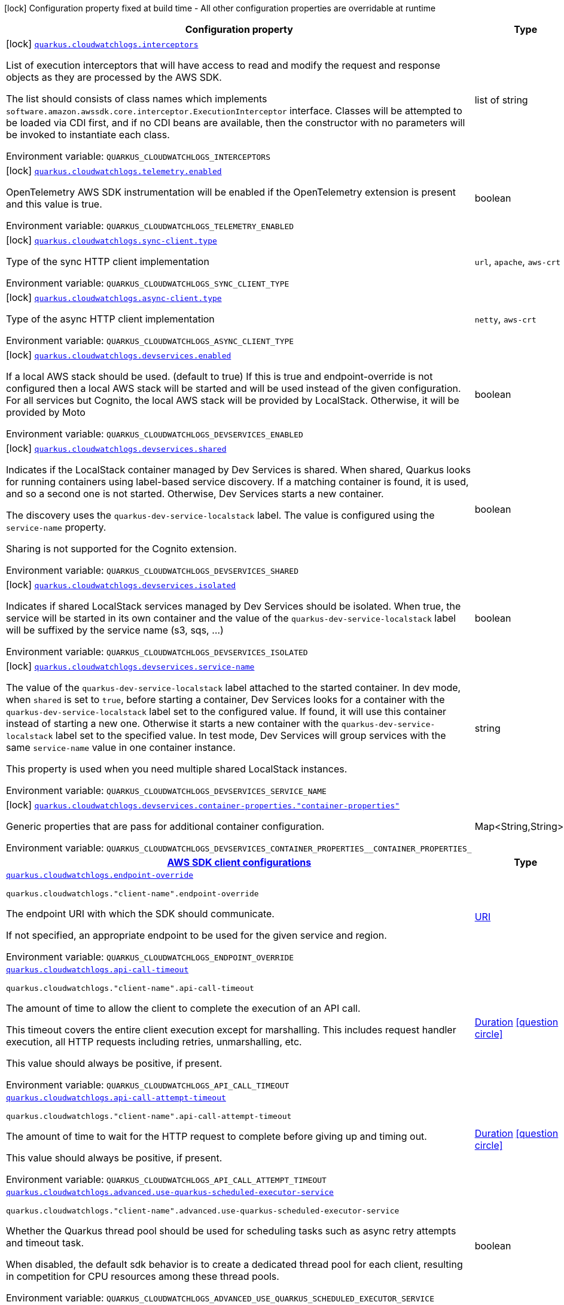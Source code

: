 [.configuration-legend]
icon:lock[title=Fixed at build time] Configuration property fixed at build time - All other configuration properties are overridable at runtime
[.configuration-reference.searchable, cols="80,.^10,.^10"]
|===

h|[.header-title]##Configuration property##
h|Type
h|Default

a|icon:lock[title=Fixed at build time] [[quarkus-amazon-cloudwatchlogs_quarkus-cloudwatchlogs-interceptors]] [.property-path]##link:#quarkus-amazon-cloudwatchlogs_quarkus-cloudwatchlogs-interceptors[`quarkus.cloudwatchlogs.interceptors`]##
ifdef::add-copy-button-to-config-props[]
config_property_copy_button:+++quarkus.cloudwatchlogs.interceptors+++[]
endif::add-copy-button-to-config-props[]


[.description]
--
List of execution interceptors that will have access to read and modify the request and response objects as they are processed by the AWS SDK.

The list should consists of class names which implements `software.amazon.awssdk.core.interceptor.ExecutionInterceptor` interface. Classes will be attempted to be loaded via CDI first, and if no CDI beans are available, then the constructor with no parameters will be invoked to instantiate each class.


ifdef::add-copy-button-to-env-var[]
Environment variable: env_var_with_copy_button:+++QUARKUS_CLOUDWATCHLOGS_INTERCEPTORS+++[]
endif::add-copy-button-to-env-var[]
ifndef::add-copy-button-to-env-var[]
Environment variable: `+++QUARKUS_CLOUDWATCHLOGS_INTERCEPTORS+++`
endif::add-copy-button-to-env-var[]
--
|list of string
|

a|icon:lock[title=Fixed at build time] [[quarkus-amazon-cloudwatchlogs_quarkus-cloudwatchlogs-telemetry-enabled]] [.property-path]##link:#quarkus-amazon-cloudwatchlogs_quarkus-cloudwatchlogs-telemetry-enabled[`quarkus.cloudwatchlogs.telemetry.enabled`]##
ifdef::add-copy-button-to-config-props[]
config_property_copy_button:+++quarkus.cloudwatchlogs.telemetry.enabled+++[]
endif::add-copy-button-to-config-props[]


[.description]
--
OpenTelemetry AWS SDK instrumentation will be enabled if the OpenTelemetry extension is present and this value is true.


ifdef::add-copy-button-to-env-var[]
Environment variable: env_var_with_copy_button:+++QUARKUS_CLOUDWATCHLOGS_TELEMETRY_ENABLED+++[]
endif::add-copy-button-to-env-var[]
ifndef::add-copy-button-to-env-var[]
Environment variable: `+++QUARKUS_CLOUDWATCHLOGS_TELEMETRY_ENABLED+++`
endif::add-copy-button-to-env-var[]
--
|boolean
|`+++false+++`

a|icon:lock[title=Fixed at build time] [[quarkus-amazon-cloudwatchlogs_quarkus-cloudwatchlogs-sync-client-type]] [.property-path]##link:#quarkus-amazon-cloudwatchlogs_quarkus-cloudwatchlogs-sync-client-type[`quarkus.cloudwatchlogs.sync-client.type`]##
ifdef::add-copy-button-to-config-props[]
config_property_copy_button:+++quarkus.cloudwatchlogs.sync-client.type+++[]
endif::add-copy-button-to-config-props[]


[.description]
--
Type of the sync HTTP client implementation


ifdef::add-copy-button-to-env-var[]
Environment variable: env_var_with_copy_button:+++QUARKUS_CLOUDWATCHLOGS_SYNC_CLIENT_TYPE+++[]
endif::add-copy-button-to-env-var[]
ifndef::add-copy-button-to-env-var[]
Environment variable: `+++QUARKUS_CLOUDWATCHLOGS_SYNC_CLIENT_TYPE+++`
endif::add-copy-button-to-env-var[]
--
a|`url`, `apache`, `aws-crt`
|`+++url+++`

a|icon:lock[title=Fixed at build time] [[quarkus-amazon-cloudwatchlogs_quarkus-cloudwatchlogs-async-client-type]] [.property-path]##link:#quarkus-amazon-cloudwatchlogs_quarkus-cloudwatchlogs-async-client-type[`quarkus.cloudwatchlogs.async-client.type`]##
ifdef::add-copy-button-to-config-props[]
config_property_copy_button:+++quarkus.cloudwatchlogs.async-client.type+++[]
endif::add-copy-button-to-config-props[]


[.description]
--
Type of the async HTTP client implementation


ifdef::add-copy-button-to-env-var[]
Environment variable: env_var_with_copy_button:+++QUARKUS_CLOUDWATCHLOGS_ASYNC_CLIENT_TYPE+++[]
endif::add-copy-button-to-env-var[]
ifndef::add-copy-button-to-env-var[]
Environment variable: `+++QUARKUS_CLOUDWATCHLOGS_ASYNC_CLIENT_TYPE+++`
endif::add-copy-button-to-env-var[]
--
a|`netty`, `aws-crt`
|`+++netty+++`

a|icon:lock[title=Fixed at build time] [[quarkus-amazon-cloudwatchlogs_quarkus-cloudwatchlogs-devservices-enabled]] [.property-path]##link:#quarkus-amazon-cloudwatchlogs_quarkus-cloudwatchlogs-devservices-enabled[`quarkus.cloudwatchlogs.devservices.enabled`]##
ifdef::add-copy-button-to-config-props[]
config_property_copy_button:+++quarkus.cloudwatchlogs.devservices.enabled+++[]
endif::add-copy-button-to-config-props[]


[.description]
--
If a local AWS stack should be used. (default to true) If this is true and endpoint-override is not configured then a local AWS stack will be started and will be used instead of the given configuration. For all services but Cognito, the local AWS stack will be provided by LocalStack. Otherwise, it will be provided by Moto


ifdef::add-copy-button-to-env-var[]
Environment variable: env_var_with_copy_button:+++QUARKUS_CLOUDWATCHLOGS_DEVSERVICES_ENABLED+++[]
endif::add-copy-button-to-env-var[]
ifndef::add-copy-button-to-env-var[]
Environment variable: `+++QUARKUS_CLOUDWATCHLOGS_DEVSERVICES_ENABLED+++`
endif::add-copy-button-to-env-var[]
--
|boolean
|

a|icon:lock[title=Fixed at build time] [[quarkus-amazon-cloudwatchlogs_quarkus-cloudwatchlogs-devservices-shared]] [.property-path]##link:#quarkus-amazon-cloudwatchlogs_quarkus-cloudwatchlogs-devservices-shared[`quarkus.cloudwatchlogs.devservices.shared`]##
ifdef::add-copy-button-to-config-props[]
config_property_copy_button:+++quarkus.cloudwatchlogs.devservices.shared+++[]
endif::add-copy-button-to-config-props[]


[.description]
--
Indicates if the LocalStack container managed by Dev Services is shared. When shared, Quarkus looks for running containers using label-based service discovery. If a matching container is found, it is used, and so a second one is not started. Otherwise, Dev Services starts a new container.

The discovery uses the `quarkus-dev-service-localstack` label. The value is configured using the `service-name` property.

Sharing is not supported for the Cognito extension.


ifdef::add-copy-button-to-env-var[]
Environment variable: env_var_with_copy_button:+++QUARKUS_CLOUDWATCHLOGS_DEVSERVICES_SHARED+++[]
endif::add-copy-button-to-env-var[]
ifndef::add-copy-button-to-env-var[]
Environment variable: `+++QUARKUS_CLOUDWATCHLOGS_DEVSERVICES_SHARED+++`
endif::add-copy-button-to-env-var[]
--
|boolean
|`+++false+++`

a|icon:lock[title=Fixed at build time] [[quarkus-amazon-cloudwatchlogs_quarkus-cloudwatchlogs-devservices-isolated]] [.property-path]##link:#quarkus-amazon-cloudwatchlogs_quarkus-cloudwatchlogs-devservices-isolated[`quarkus.cloudwatchlogs.devservices.isolated`]##
ifdef::add-copy-button-to-config-props[]
config_property_copy_button:+++quarkus.cloudwatchlogs.devservices.isolated+++[]
endif::add-copy-button-to-config-props[]


[.description]
--
Indicates if shared LocalStack services managed by Dev Services should be isolated. When true, the service will be started in its own container and the value of the `quarkus-dev-service-localstack` label will be suffixed by the service name (s3, sqs, ...)


ifdef::add-copy-button-to-env-var[]
Environment variable: env_var_with_copy_button:+++QUARKUS_CLOUDWATCHLOGS_DEVSERVICES_ISOLATED+++[]
endif::add-copy-button-to-env-var[]
ifndef::add-copy-button-to-env-var[]
Environment variable: `+++QUARKUS_CLOUDWATCHLOGS_DEVSERVICES_ISOLATED+++`
endif::add-copy-button-to-env-var[]
--
|boolean
|`+++true+++`

a|icon:lock[title=Fixed at build time] [[quarkus-amazon-cloudwatchlogs_quarkus-cloudwatchlogs-devservices-service-name]] [.property-path]##link:#quarkus-amazon-cloudwatchlogs_quarkus-cloudwatchlogs-devservices-service-name[`quarkus.cloudwatchlogs.devservices.service-name`]##
ifdef::add-copy-button-to-config-props[]
config_property_copy_button:+++quarkus.cloudwatchlogs.devservices.service-name+++[]
endif::add-copy-button-to-config-props[]


[.description]
--
The value of the `quarkus-dev-service-localstack` label attached to the started container. In dev mode, when `shared` is set to `true`, before starting a container, Dev Services looks for a container with the `quarkus-dev-service-localstack` label set to the configured value. If found, it will use this container instead of starting a new one. Otherwise it starts a new container with the `quarkus-dev-service-localstack` label set to the specified value. In test mode, Dev Services will group services with the same `service-name` value in one container instance.

This property is used when you need multiple shared LocalStack instances.


ifdef::add-copy-button-to-env-var[]
Environment variable: env_var_with_copy_button:+++QUARKUS_CLOUDWATCHLOGS_DEVSERVICES_SERVICE_NAME+++[]
endif::add-copy-button-to-env-var[]
ifndef::add-copy-button-to-env-var[]
Environment variable: `+++QUARKUS_CLOUDWATCHLOGS_DEVSERVICES_SERVICE_NAME+++`
endif::add-copy-button-to-env-var[]
--
|string
|`+++localstack+++`

a|icon:lock[title=Fixed at build time] [[quarkus-amazon-cloudwatchlogs_quarkus-cloudwatchlogs-devservices-container-properties-container-properties]] [.property-path]##link:#quarkus-amazon-cloudwatchlogs_quarkus-cloudwatchlogs-devservices-container-properties-container-properties[`quarkus.cloudwatchlogs.devservices.container-properties."container-properties"`]##
ifdef::add-copy-button-to-config-props[]
config_property_copy_button:+++quarkus.cloudwatchlogs.devservices.container-properties."container-properties"+++[]
endif::add-copy-button-to-config-props[]


[.description]
--
Generic properties that are pass for additional container configuration.


ifdef::add-copy-button-to-env-var[]
Environment variable: env_var_with_copy_button:+++QUARKUS_CLOUDWATCHLOGS_DEVSERVICES_CONTAINER_PROPERTIES__CONTAINER_PROPERTIES_+++[]
endif::add-copy-button-to-env-var[]
ifndef::add-copy-button-to-env-var[]
Environment variable: `+++QUARKUS_CLOUDWATCHLOGS_DEVSERVICES_CONTAINER_PROPERTIES__CONTAINER_PROPERTIES_+++`
endif::add-copy-button-to-env-var[]
--
|Map<String,String>
|

h|[[quarkus-amazon-cloudwatchlogs_section_quarkus-cloudwatchlogs]] [.section-name.section-level0]##link:#quarkus-amazon-cloudwatchlogs_section_quarkus-cloudwatchlogs[AWS SDK client configurations]##
h|Type
h|Default

a| [[quarkus-amazon-cloudwatchlogs_quarkus-cloudwatchlogs-endpoint-override]] [.property-path]##link:#quarkus-amazon-cloudwatchlogs_quarkus-cloudwatchlogs-endpoint-override[`quarkus.cloudwatchlogs.endpoint-override`]##
ifdef::add-copy-button-to-config-props[]
config_property_copy_button:+++quarkus.cloudwatchlogs.endpoint-override+++[]
endif::add-copy-button-to-config-props[]


`quarkus.cloudwatchlogs."client-name".endpoint-override`
ifdef::add-copy-button-to-config-props[]
config_property_copy_button:+++quarkus.cloudwatchlogs."client-name".endpoint-override+++[]
endif::add-copy-button-to-config-props[]

[.description]
--
The endpoint URI with which the SDK should communicate.

If not specified, an appropriate endpoint to be used for the given service and region.


ifdef::add-copy-button-to-env-var[]
Environment variable: env_var_with_copy_button:+++QUARKUS_CLOUDWATCHLOGS_ENDPOINT_OVERRIDE+++[]
endif::add-copy-button-to-env-var[]
ifndef::add-copy-button-to-env-var[]
Environment variable: `+++QUARKUS_CLOUDWATCHLOGS_ENDPOINT_OVERRIDE+++`
endif::add-copy-button-to-env-var[]
--
|link:https://docs.oracle.com/en/java/javase/17/docs/api/java.base/java/net/URI.html[URI]
|

a| [[quarkus-amazon-cloudwatchlogs_quarkus-cloudwatchlogs-api-call-timeout]] [.property-path]##link:#quarkus-amazon-cloudwatchlogs_quarkus-cloudwatchlogs-api-call-timeout[`quarkus.cloudwatchlogs.api-call-timeout`]##
ifdef::add-copy-button-to-config-props[]
config_property_copy_button:+++quarkus.cloudwatchlogs.api-call-timeout+++[]
endif::add-copy-button-to-config-props[]


`quarkus.cloudwatchlogs."client-name".api-call-timeout`
ifdef::add-copy-button-to-config-props[]
config_property_copy_button:+++quarkus.cloudwatchlogs."client-name".api-call-timeout+++[]
endif::add-copy-button-to-config-props[]

[.description]
--
The amount of time to allow the client to complete the execution of an API call.

This timeout covers the entire client execution except for marshalling. This includes request handler execution, all HTTP requests including retries, unmarshalling, etc.

This value should always be positive, if present.


ifdef::add-copy-button-to-env-var[]
Environment variable: env_var_with_copy_button:+++QUARKUS_CLOUDWATCHLOGS_API_CALL_TIMEOUT+++[]
endif::add-copy-button-to-env-var[]
ifndef::add-copy-button-to-env-var[]
Environment variable: `+++QUARKUS_CLOUDWATCHLOGS_API_CALL_TIMEOUT+++`
endif::add-copy-button-to-env-var[]
--
|link:https://docs.oracle.com/en/java/javase/17/docs/api/java.base/java/time/Duration.html[Duration] link:#duration-note-anchor-quarkus-amazon-cloudwatchlogs_quarkus-cloudwatchlogs[icon:question-circle[title=More information about the Duration format]]
|

a| [[quarkus-amazon-cloudwatchlogs_quarkus-cloudwatchlogs-api-call-attempt-timeout]] [.property-path]##link:#quarkus-amazon-cloudwatchlogs_quarkus-cloudwatchlogs-api-call-attempt-timeout[`quarkus.cloudwatchlogs.api-call-attempt-timeout`]##
ifdef::add-copy-button-to-config-props[]
config_property_copy_button:+++quarkus.cloudwatchlogs.api-call-attempt-timeout+++[]
endif::add-copy-button-to-config-props[]


`quarkus.cloudwatchlogs."client-name".api-call-attempt-timeout`
ifdef::add-copy-button-to-config-props[]
config_property_copy_button:+++quarkus.cloudwatchlogs."client-name".api-call-attempt-timeout+++[]
endif::add-copy-button-to-config-props[]

[.description]
--
The amount of time to wait for the HTTP request to complete before giving up and timing out.

This value should always be positive, if present.


ifdef::add-copy-button-to-env-var[]
Environment variable: env_var_with_copy_button:+++QUARKUS_CLOUDWATCHLOGS_API_CALL_ATTEMPT_TIMEOUT+++[]
endif::add-copy-button-to-env-var[]
ifndef::add-copy-button-to-env-var[]
Environment variable: `+++QUARKUS_CLOUDWATCHLOGS_API_CALL_ATTEMPT_TIMEOUT+++`
endif::add-copy-button-to-env-var[]
--
|link:https://docs.oracle.com/en/java/javase/17/docs/api/java.base/java/time/Duration.html[Duration] link:#duration-note-anchor-quarkus-amazon-cloudwatchlogs_quarkus-cloudwatchlogs[icon:question-circle[title=More information about the Duration format]]
|

a| [[quarkus-amazon-cloudwatchlogs_quarkus-cloudwatchlogs-advanced-use-quarkus-scheduled-executor-service]] [.property-path]##link:#quarkus-amazon-cloudwatchlogs_quarkus-cloudwatchlogs-advanced-use-quarkus-scheduled-executor-service[`quarkus.cloudwatchlogs.advanced.use-quarkus-scheduled-executor-service`]##
ifdef::add-copy-button-to-config-props[]
config_property_copy_button:+++quarkus.cloudwatchlogs.advanced.use-quarkus-scheduled-executor-service+++[]
endif::add-copy-button-to-config-props[]


`quarkus.cloudwatchlogs."client-name".advanced.use-quarkus-scheduled-executor-service`
ifdef::add-copy-button-to-config-props[]
config_property_copy_button:+++quarkus.cloudwatchlogs."client-name".advanced.use-quarkus-scheduled-executor-service+++[]
endif::add-copy-button-to-config-props[]

[.description]
--
Whether the Quarkus thread pool should be used for scheduling tasks such as async retry attempts and timeout task.

When disabled, the default sdk behavior is to create a dedicated thread pool for each client, resulting in competition for CPU resources among these thread pools.


ifdef::add-copy-button-to-env-var[]
Environment variable: env_var_with_copy_button:+++QUARKUS_CLOUDWATCHLOGS_ADVANCED_USE_QUARKUS_SCHEDULED_EXECUTOR_SERVICE+++[]
endif::add-copy-button-to-env-var[]
ifndef::add-copy-button-to-env-var[]
Environment variable: `+++QUARKUS_CLOUDWATCHLOGS_ADVANCED_USE_QUARKUS_SCHEDULED_EXECUTOR_SERVICE+++`
endif::add-copy-button-to-env-var[]
--
|boolean
|`+++true+++`


h|[[quarkus-amazon-cloudwatchlogs_section_quarkus-cloudwatchlogs-aws]] [.section-name.section-level0]##link:#quarkus-amazon-cloudwatchlogs_section_quarkus-cloudwatchlogs-aws[AWS services configurations]##
h|Type
h|Default

a| [[quarkus-amazon-cloudwatchlogs_quarkus-cloudwatchlogs-aws-region]] [.property-path]##link:#quarkus-amazon-cloudwatchlogs_quarkus-cloudwatchlogs-aws-region[`quarkus.cloudwatchlogs.aws.region`]##
ifdef::add-copy-button-to-config-props[]
config_property_copy_button:+++quarkus.cloudwatchlogs.aws.region+++[]
endif::add-copy-button-to-config-props[]


`quarkus.cloudwatchlogs."client-name".aws.region`
ifdef::add-copy-button-to-config-props[]
config_property_copy_button:+++quarkus.cloudwatchlogs."client-name".aws.region+++[]
endif::add-copy-button-to-config-props[]

[.description]
--
An Amazon Web Services region that hosts the given service.

It overrides region provider chain with static value of
region with which the service client should communicate.

If not set, region is retrieved via the default providers chain in the following order:

* `aws.region` system property
* `region` property from the profile file
* Instance profile file

See `software.amazon.awssdk.regions.Region` for available regions.


ifdef::add-copy-button-to-env-var[]
Environment variable: env_var_with_copy_button:+++QUARKUS_CLOUDWATCHLOGS_AWS_REGION+++[]
endif::add-copy-button-to-env-var[]
ifndef::add-copy-button-to-env-var[]
Environment variable: `+++QUARKUS_CLOUDWATCHLOGS_AWS_REGION+++`
endif::add-copy-button-to-env-var[]
--
|Region
|

a| [[quarkus-amazon-cloudwatchlogs_quarkus-cloudwatchlogs-aws-credentials-type]] [.property-path]##link:#quarkus-amazon-cloudwatchlogs_quarkus-cloudwatchlogs-aws-credentials-type[`quarkus.cloudwatchlogs.aws.credentials.type`]##
ifdef::add-copy-button-to-config-props[]
config_property_copy_button:+++quarkus.cloudwatchlogs.aws.credentials.type+++[]
endif::add-copy-button-to-config-props[]


`quarkus.cloudwatchlogs."client-name".aws.credentials.type`
ifdef::add-copy-button-to-config-props[]
config_property_copy_button:+++quarkus.cloudwatchlogs."client-name".aws.credentials.type+++[]
endif::add-copy-button-to-config-props[]

[.description]
--
Configure the credentials provider that should be used to authenticate with AWS.

Available values:

* `default` - the provider will attempt to identify the credentials automatically using the following checks:
** Java System Properties - `aws.accessKeyId` and `aws.secretAccessKey`
** Environment Variables - `AWS_ACCESS_KEY_ID` and `AWS_SECRET_ACCESS_KEY`
** Credential profiles file at the default location (`~/.aws/credentials`) shared by all AWS SDKs and the AWS CLI
** Credentials delivered through the Amazon EC2 container service if `AWS_CONTAINER_CREDENTIALS_RELATIVE_URI` environment variable is set and security manager has permission to access the variable.
** Instance profile credentials delivered through the Amazon EC2 metadata service
* `static` - the provider that uses the access key and secret access key specified in the `static-provider` section of the config.
* `system-property` - it loads credentials from the `aws.accessKeyId`, `aws.secretAccessKey` and `aws.sessionToken` system properties.
* `env-variable` - it loads credentials from the `AWS_ACCESS_KEY_ID`, `AWS_SECRET_ACCESS_KEY` and `AWS_SESSION_TOKEN` environment variables.
* `profile` - credentials are based on AWS configuration profiles. This loads credentials from
              a http://docs.aws.amazon.com/cli/latest/userguide/cli-chap-getting-started.html[profile file],
              allowing you to share multiple sets of AWS security credentials between different tools like the AWS SDK for Java and the AWS CLI.
* `container` - It loads credentials from a local metadata service. Containers currently supported by the AWS SDK are
                **Amazon Elastic Container Service (ECS)** and **AWS Greengrass**
* `instance-profile` - It loads credentials from the Amazon EC2 Instance Metadata Service.
* `process` - Credentials are loaded from an external process. This is used to support the credential_process setting in the profile
              credentials file. See https://docs.aws.amazon.com/cli/latest/topic/config-vars.html#sourcing-credentials-from-external-processes[Sourcing Credentials From External Processes]
              for more information.
* `custom` - Credentials are loaded from a registered bean of type `AwsCredentialsProvider` matching the specified name.
* `anonymous` - It always returns anonymous AWS credentials. Anonymous AWS credentials result in un-authenticated requests and will
                fail unless the resource or API's policy has been configured to specifically allow anonymous access.


ifdef::add-copy-button-to-env-var[]
Environment variable: env_var_with_copy_button:+++QUARKUS_CLOUDWATCHLOGS_AWS_CREDENTIALS_TYPE+++[]
endif::add-copy-button-to-env-var[]
ifndef::add-copy-button-to-env-var[]
Environment variable: `+++QUARKUS_CLOUDWATCHLOGS_AWS_CREDENTIALS_TYPE+++`
endif::add-copy-button-to-env-var[]
--
a|`default`, `static`, `system-property`, `env-variable`, `profile`, `container`, `instance-profile`, `process`, `custom`, `anonymous`
|`+++default+++`

h|[[quarkus-amazon-cloudwatchlogs_section_quarkus-cloudwatchlogs-aws-credentials-default-provider]] [.section-name.section-level1]##link:#quarkus-amazon-cloudwatchlogs_section_quarkus-cloudwatchlogs-aws-credentials-default-provider[Default credentials provider configuration]##
h|Type
h|Default

a| [[quarkus-amazon-cloudwatchlogs_quarkus-cloudwatchlogs-aws-credentials-default-provider-async-credential-update-enabled]] [.property-path]##link:#quarkus-amazon-cloudwatchlogs_quarkus-cloudwatchlogs-aws-credentials-default-provider-async-credential-update-enabled[`quarkus.cloudwatchlogs.aws.credentials.default-provider.async-credential-update-enabled`]##
ifdef::add-copy-button-to-config-props[]
config_property_copy_button:+++quarkus.cloudwatchlogs.aws.credentials.default-provider.async-credential-update-enabled+++[]
endif::add-copy-button-to-config-props[]


`quarkus.cloudwatchlogs."client-name".aws.credentials.default-provider.async-credential-update-enabled`
ifdef::add-copy-button-to-config-props[]
config_property_copy_button:+++quarkus.cloudwatchlogs."client-name".aws.credentials.default-provider.async-credential-update-enabled+++[]
endif::add-copy-button-to-config-props[]

[.description]
--
Whether this provider should fetch credentials asynchronously in the background.

If this is `true`, threads are less likely to block, but additional resources are used to maintain the provider.


ifdef::add-copy-button-to-env-var[]
Environment variable: env_var_with_copy_button:+++QUARKUS_CLOUDWATCHLOGS_AWS_CREDENTIALS_DEFAULT_PROVIDER_ASYNC_CREDENTIAL_UPDATE_ENABLED+++[]
endif::add-copy-button-to-env-var[]
ifndef::add-copy-button-to-env-var[]
Environment variable: `+++QUARKUS_CLOUDWATCHLOGS_AWS_CREDENTIALS_DEFAULT_PROVIDER_ASYNC_CREDENTIAL_UPDATE_ENABLED+++`
endif::add-copy-button-to-env-var[]
--
|boolean
|`+++false+++`

a| [[quarkus-amazon-cloudwatchlogs_quarkus-cloudwatchlogs-aws-credentials-default-provider-reuse-last-provider-enabled]] [.property-path]##link:#quarkus-amazon-cloudwatchlogs_quarkus-cloudwatchlogs-aws-credentials-default-provider-reuse-last-provider-enabled[`quarkus.cloudwatchlogs.aws.credentials.default-provider.reuse-last-provider-enabled`]##
ifdef::add-copy-button-to-config-props[]
config_property_copy_button:+++quarkus.cloudwatchlogs.aws.credentials.default-provider.reuse-last-provider-enabled+++[]
endif::add-copy-button-to-config-props[]


`quarkus.cloudwatchlogs."client-name".aws.credentials.default-provider.reuse-last-provider-enabled`
ifdef::add-copy-button-to-config-props[]
config_property_copy_button:+++quarkus.cloudwatchlogs."client-name".aws.credentials.default-provider.reuse-last-provider-enabled+++[]
endif::add-copy-button-to-config-props[]

[.description]
--
Whether the provider should reuse the last successful credentials provider in the chain.

Reusing the last successful credentials provider will typically return credentials faster than searching through the chain.


ifdef::add-copy-button-to-env-var[]
Environment variable: env_var_with_copy_button:+++QUARKUS_CLOUDWATCHLOGS_AWS_CREDENTIALS_DEFAULT_PROVIDER_REUSE_LAST_PROVIDER_ENABLED+++[]
endif::add-copy-button-to-env-var[]
ifndef::add-copy-button-to-env-var[]
Environment variable: `+++QUARKUS_CLOUDWATCHLOGS_AWS_CREDENTIALS_DEFAULT_PROVIDER_REUSE_LAST_PROVIDER_ENABLED+++`
endif::add-copy-button-to-env-var[]
--
|boolean
|`+++true+++`


h|[[quarkus-amazon-cloudwatchlogs_section_quarkus-cloudwatchlogs-aws-credentials-static-provider]] [.section-name.section-level1]##link:#quarkus-amazon-cloudwatchlogs_section_quarkus-cloudwatchlogs-aws-credentials-static-provider[Static credentials provider configuration]##
h|Type
h|Default

a| [[quarkus-amazon-cloudwatchlogs_quarkus-cloudwatchlogs-aws-credentials-static-provider-access-key-id]] [.property-path]##link:#quarkus-amazon-cloudwatchlogs_quarkus-cloudwatchlogs-aws-credentials-static-provider-access-key-id[`quarkus.cloudwatchlogs.aws.credentials.static-provider.access-key-id`]##
ifdef::add-copy-button-to-config-props[]
config_property_copy_button:+++quarkus.cloudwatchlogs.aws.credentials.static-provider.access-key-id+++[]
endif::add-copy-button-to-config-props[]


`quarkus.cloudwatchlogs."client-name".aws.credentials.static-provider.access-key-id`
ifdef::add-copy-button-to-config-props[]
config_property_copy_button:+++quarkus.cloudwatchlogs."client-name".aws.credentials.static-provider.access-key-id+++[]
endif::add-copy-button-to-config-props[]

[.description]
--
AWS Access key id


ifdef::add-copy-button-to-env-var[]
Environment variable: env_var_with_copy_button:+++QUARKUS_CLOUDWATCHLOGS_AWS_CREDENTIALS_STATIC_PROVIDER_ACCESS_KEY_ID+++[]
endif::add-copy-button-to-env-var[]
ifndef::add-copy-button-to-env-var[]
Environment variable: `+++QUARKUS_CLOUDWATCHLOGS_AWS_CREDENTIALS_STATIC_PROVIDER_ACCESS_KEY_ID+++`
endif::add-copy-button-to-env-var[]
--
|string
|

a| [[quarkus-amazon-cloudwatchlogs_quarkus-cloudwatchlogs-aws-credentials-static-provider-secret-access-key]] [.property-path]##link:#quarkus-amazon-cloudwatchlogs_quarkus-cloudwatchlogs-aws-credentials-static-provider-secret-access-key[`quarkus.cloudwatchlogs.aws.credentials.static-provider.secret-access-key`]##
ifdef::add-copy-button-to-config-props[]
config_property_copy_button:+++quarkus.cloudwatchlogs.aws.credentials.static-provider.secret-access-key+++[]
endif::add-copy-button-to-config-props[]


`quarkus.cloudwatchlogs."client-name".aws.credentials.static-provider.secret-access-key`
ifdef::add-copy-button-to-config-props[]
config_property_copy_button:+++quarkus.cloudwatchlogs."client-name".aws.credentials.static-provider.secret-access-key+++[]
endif::add-copy-button-to-config-props[]

[.description]
--
AWS Secret access key


ifdef::add-copy-button-to-env-var[]
Environment variable: env_var_with_copy_button:+++QUARKUS_CLOUDWATCHLOGS_AWS_CREDENTIALS_STATIC_PROVIDER_SECRET_ACCESS_KEY+++[]
endif::add-copy-button-to-env-var[]
ifndef::add-copy-button-to-env-var[]
Environment variable: `+++QUARKUS_CLOUDWATCHLOGS_AWS_CREDENTIALS_STATIC_PROVIDER_SECRET_ACCESS_KEY+++`
endif::add-copy-button-to-env-var[]
--
|string
|

a| [[quarkus-amazon-cloudwatchlogs_quarkus-cloudwatchlogs-aws-credentials-static-provider-session-token]] [.property-path]##link:#quarkus-amazon-cloudwatchlogs_quarkus-cloudwatchlogs-aws-credentials-static-provider-session-token[`quarkus.cloudwatchlogs.aws.credentials.static-provider.session-token`]##
ifdef::add-copy-button-to-config-props[]
config_property_copy_button:+++quarkus.cloudwatchlogs.aws.credentials.static-provider.session-token+++[]
endif::add-copy-button-to-config-props[]


`quarkus.cloudwatchlogs."client-name".aws.credentials.static-provider.session-token`
ifdef::add-copy-button-to-config-props[]
config_property_copy_button:+++quarkus.cloudwatchlogs."client-name".aws.credentials.static-provider.session-token+++[]
endif::add-copy-button-to-config-props[]

[.description]
--
AWS Session token


ifdef::add-copy-button-to-env-var[]
Environment variable: env_var_with_copy_button:+++QUARKUS_CLOUDWATCHLOGS_AWS_CREDENTIALS_STATIC_PROVIDER_SESSION_TOKEN+++[]
endif::add-copy-button-to-env-var[]
ifndef::add-copy-button-to-env-var[]
Environment variable: `+++QUARKUS_CLOUDWATCHLOGS_AWS_CREDENTIALS_STATIC_PROVIDER_SESSION_TOKEN+++`
endif::add-copy-button-to-env-var[]
--
|string
|


h|[[quarkus-amazon-cloudwatchlogs_section_quarkus-cloudwatchlogs-aws-credentials-profile-provider]] [.section-name.section-level1]##link:#quarkus-amazon-cloudwatchlogs_section_quarkus-cloudwatchlogs-aws-credentials-profile-provider[AWS Profile credentials provider configuration]##
h|Type
h|Default

a| [[quarkus-amazon-cloudwatchlogs_quarkus-cloudwatchlogs-aws-credentials-profile-provider-profile-name]] [.property-path]##link:#quarkus-amazon-cloudwatchlogs_quarkus-cloudwatchlogs-aws-credentials-profile-provider-profile-name[`quarkus.cloudwatchlogs.aws.credentials.profile-provider.profile-name`]##
ifdef::add-copy-button-to-config-props[]
config_property_copy_button:+++quarkus.cloudwatchlogs.aws.credentials.profile-provider.profile-name+++[]
endif::add-copy-button-to-config-props[]


`quarkus.cloudwatchlogs."client-name".aws.credentials.profile-provider.profile-name`
ifdef::add-copy-button-to-config-props[]
config_property_copy_button:+++quarkus.cloudwatchlogs."client-name".aws.credentials.profile-provider.profile-name+++[]
endif::add-copy-button-to-config-props[]

[.description]
--
The name of the profile that should be used by this credentials provider.

If not specified, the value in `AWS_PROFILE` environment variable or `aws.profile` system property is used and defaults to `default` name.


ifdef::add-copy-button-to-env-var[]
Environment variable: env_var_with_copy_button:+++QUARKUS_CLOUDWATCHLOGS_AWS_CREDENTIALS_PROFILE_PROVIDER_PROFILE_NAME+++[]
endif::add-copy-button-to-env-var[]
ifndef::add-copy-button-to-env-var[]
Environment variable: `+++QUARKUS_CLOUDWATCHLOGS_AWS_CREDENTIALS_PROFILE_PROVIDER_PROFILE_NAME+++`
endif::add-copy-button-to-env-var[]
--
|string
|


h|[[quarkus-amazon-cloudwatchlogs_section_quarkus-cloudwatchlogs-aws-credentials-process-provider]] [.section-name.section-level1]##link:#quarkus-amazon-cloudwatchlogs_section_quarkus-cloudwatchlogs-aws-credentials-process-provider[Process credentials provider configuration]##
h|Type
h|Default

a| [[quarkus-amazon-cloudwatchlogs_quarkus-cloudwatchlogs-aws-credentials-process-provider-async-credential-update-enabled]] [.property-path]##link:#quarkus-amazon-cloudwatchlogs_quarkus-cloudwatchlogs-aws-credentials-process-provider-async-credential-update-enabled[`quarkus.cloudwatchlogs.aws.credentials.process-provider.async-credential-update-enabled`]##
ifdef::add-copy-button-to-config-props[]
config_property_copy_button:+++quarkus.cloudwatchlogs.aws.credentials.process-provider.async-credential-update-enabled+++[]
endif::add-copy-button-to-config-props[]


`quarkus.cloudwatchlogs."client-name".aws.credentials.process-provider.async-credential-update-enabled`
ifdef::add-copy-button-to-config-props[]
config_property_copy_button:+++quarkus.cloudwatchlogs."client-name".aws.credentials.process-provider.async-credential-update-enabled+++[]
endif::add-copy-button-to-config-props[]

[.description]
--
Whether the provider should fetch credentials asynchronously in the background.

If this is true, threads are less likely to block when credentials are loaded, but additional resources are used to maintain the provider.


ifdef::add-copy-button-to-env-var[]
Environment variable: env_var_with_copy_button:+++QUARKUS_CLOUDWATCHLOGS_AWS_CREDENTIALS_PROCESS_PROVIDER_ASYNC_CREDENTIAL_UPDATE_ENABLED+++[]
endif::add-copy-button-to-env-var[]
ifndef::add-copy-button-to-env-var[]
Environment variable: `+++QUARKUS_CLOUDWATCHLOGS_AWS_CREDENTIALS_PROCESS_PROVIDER_ASYNC_CREDENTIAL_UPDATE_ENABLED+++`
endif::add-copy-button-to-env-var[]
--
|boolean
|`+++false+++`

a| [[quarkus-amazon-cloudwatchlogs_quarkus-cloudwatchlogs-aws-credentials-process-provider-credential-refresh-threshold]] [.property-path]##link:#quarkus-amazon-cloudwatchlogs_quarkus-cloudwatchlogs-aws-credentials-process-provider-credential-refresh-threshold[`quarkus.cloudwatchlogs.aws.credentials.process-provider.credential-refresh-threshold`]##
ifdef::add-copy-button-to-config-props[]
config_property_copy_button:+++quarkus.cloudwatchlogs.aws.credentials.process-provider.credential-refresh-threshold+++[]
endif::add-copy-button-to-config-props[]


`quarkus.cloudwatchlogs."client-name".aws.credentials.process-provider.credential-refresh-threshold`
ifdef::add-copy-button-to-config-props[]
config_property_copy_button:+++quarkus.cloudwatchlogs."client-name".aws.credentials.process-provider.credential-refresh-threshold+++[]
endif::add-copy-button-to-config-props[]

[.description]
--
The amount of time between when the credentials expire and when the credentials should start to be refreshed.

This allows the credentials to be refreshed ++*++before++*++ they are reported to expire.


ifdef::add-copy-button-to-env-var[]
Environment variable: env_var_with_copy_button:+++QUARKUS_CLOUDWATCHLOGS_AWS_CREDENTIALS_PROCESS_PROVIDER_CREDENTIAL_REFRESH_THRESHOLD+++[]
endif::add-copy-button-to-env-var[]
ifndef::add-copy-button-to-env-var[]
Environment variable: `+++QUARKUS_CLOUDWATCHLOGS_AWS_CREDENTIALS_PROCESS_PROVIDER_CREDENTIAL_REFRESH_THRESHOLD+++`
endif::add-copy-button-to-env-var[]
--
|link:https://docs.oracle.com/en/java/javase/17/docs/api/java.base/java/time/Duration.html[Duration] link:#duration-note-anchor-quarkus-amazon-cloudwatchlogs_quarkus-cloudwatchlogs[icon:question-circle[title=More information about the Duration format]]
|`+++15S+++`

a| [[quarkus-amazon-cloudwatchlogs_quarkus-cloudwatchlogs-aws-credentials-process-provider-process-output-limit]] [.property-path]##link:#quarkus-amazon-cloudwatchlogs_quarkus-cloudwatchlogs-aws-credentials-process-provider-process-output-limit[`quarkus.cloudwatchlogs.aws.credentials.process-provider.process-output-limit`]##
ifdef::add-copy-button-to-config-props[]
config_property_copy_button:+++quarkus.cloudwatchlogs.aws.credentials.process-provider.process-output-limit+++[]
endif::add-copy-button-to-config-props[]


`quarkus.cloudwatchlogs."client-name".aws.credentials.process-provider.process-output-limit`
ifdef::add-copy-button-to-config-props[]
config_property_copy_button:+++quarkus.cloudwatchlogs."client-name".aws.credentials.process-provider.process-output-limit+++[]
endif::add-copy-button-to-config-props[]

[.description]
--
The maximum size of the output that can be returned by the external process before an exception is raised.


ifdef::add-copy-button-to-env-var[]
Environment variable: env_var_with_copy_button:+++QUARKUS_CLOUDWATCHLOGS_AWS_CREDENTIALS_PROCESS_PROVIDER_PROCESS_OUTPUT_LIMIT+++[]
endif::add-copy-button-to-env-var[]
ifndef::add-copy-button-to-env-var[]
Environment variable: `+++QUARKUS_CLOUDWATCHLOGS_AWS_CREDENTIALS_PROCESS_PROVIDER_PROCESS_OUTPUT_LIMIT+++`
endif::add-copy-button-to-env-var[]
--
|MemorySize link:#memory-size-note-anchor-quarkus-amazon-cloudwatchlogs_quarkus-cloudwatchlogs[icon:question-circle[title=More information about the MemorySize format]]
|`+++1024+++`

a| [[quarkus-amazon-cloudwatchlogs_quarkus-cloudwatchlogs-aws-credentials-process-provider-command]] [.property-path]##link:#quarkus-amazon-cloudwatchlogs_quarkus-cloudwatchlogs-aws-credentials-process-provider-command[`quarkus.cloudwatchlogs.aws.credentials.process-provider.command`]##
ifdef::add-copy-button-to-config-props[]
config_property_copy_button:+++quarkus.cloudwatchlogs.aws.credentials.process-provider.command+++[]
endif::add-copy-button-to-config-props[]


`quarkus.cloudwatchlogs."client-name".aws.credentials.process-provider.command`
ifdef::add-copy-button-to-config-props[]
config_property_copy_button:+++quarkus.cloudwatchlogs."client-name".aws.credentials.process-provider.command+++[]
endif::add-copy-button-to-config-props[]

[.description]
--
The command that should be executed to retrieve credentials. Command and parameters are seperated list entries.


ifdef::add-copy-button-to-env-var[]
Environment variable: env_var_with_copy_button:+++QUARKUS_CLOUDWATCHLOGS_AWS_CREDENTIALS_PROCESS_PROVIDER_COMMAND+++[]
endif::add-copy-button-to-env-var[]
ifndef::add-copy-button-to-env-var[]
Environment variable: `+++QUARKUS_CLOUDWATCHLOGS_AWS_CREDENTIALS_PROCESS_PROVIDER_COMMAND+++`
endif::add-copy-button-to-env-var[]
--
|list of string
|


h|[[quarkus-amazon-cloudwatchlogs_section_quarkus-cloudwatchlogs-aws-credentials-custom-provider]] [.section-name.section-level1]##link:#quarkus-amazon-cloudwatchlogs_section_quarkus-cloudwatchlogs-aws-credentials-custom-provider[Custom credentials provider configuration]##
h|Type
h|Default

a| [[quarkus-amazon-cloudwatchlogs_quarkus-cloudwatchlogs-aws-credentials-custom-provider-name]] [.property-path]##link:#quarkus-amazon-cloudwatchlogs_quarkus-cloudwatchlogs-aws-credentials-custom-provider-name[`quarkus.cloudwatchlogs.aws.credentials.custom-provider.name`]##
ifdef::add-copy-button-to-config-props[]
config_property_copy_button:+++quarkus.cloudwatchlogs.aws.credentials.custom-provider.name+++[]
endif::add-copy-button-to-config-props[]


`quarkus.cloudwatchlogs."client-name".aws.credentials.custom-provider.name`
ifdef::add-copy-button-to-config-props[]
config_property_copy_button:+++quarkus.cloudwatchlogs."client-name".aws.credentials.custom-provider.name+++[]
endif::add-copy-button-to-config-props[]

[.description]
--
The name of custom AwsCredentialsProvider bean.


ifdef::add-copy-button-to-env-var[]
Environment variable: env_var_with_copy_button:+++QUARKUS_CLOUDWATCHLOGS_AWS_CREDENTIALS_CUSTOM_PROVIDER_NAME+++[]
endif::add-copy-button-to-env-var[]
ifndef::add-copy-button-to-env-var[]
Environment variable: `+++QUARKUS_CLOUDWATCHLOGS_AWS_CREDENTIALS_CUSTOM_PROVIDER_NAME+++`
endif::add-copy-button-to-env-var[]
--
|string
|



h|[[quarkus-amazon-cloudwatchlogs_section_quarkus-cloudwatchlogs-sync-client]] [.section-name.section-level0]##link:#quarkus-amazon-cloudwatchlogs_section_quarkus-cloudwatchlogs-sync-client[Sync HTTP transport configurations]##
h|Type
h|Default

a| [[quarkus-amazon-cloudwatchlogs_quarkus-cloudwatchlogs-sync-client-connection-timeout]] [.property-path]##link:#quarkus-amazon-cloudwatchlogs_quarkus-cloudwatchlogs-sync-client-connection-timeout[`quarkus.cloudwatchlogs.sync-client.connection-timeout`]##
ifdef::add-copy-button-to-config-props[]
config_property_copy_button:+++quarkus.cloudwatchlogs.sync-client.connection-timeout+++[]
endif::add-copy-button-to-config-props[]


[.description]
--
The maximum amount of time to establish a connection before timing out.


ifdef::add-copy-button-to-env-var[]
Environment variable: env_var_with_copy_button:+++QUARKUS_CLOUDWATCHLOGS_SYNC_CLIENT_CONNECTION_TIMEOUT+++[]
endif::add-copy-button-to-env-var[]
ifndef::add-copy-button-to-env-var[]
Environment variable: `+++QUARKUS_CLOUDWATCHLOGS_SYNC_CLIENT_CONNECTION_TIMEOUT+++`
endif::add-copy-button-to-env-var[]
--
|link:https://docs.oracle.com/en/java/javase/17/docs/api/java.base/java/time/Duration.html[Duration] link:#duration-note-anchor-quarkus-amazon-cloudwatchlogs_quarkus-cloudwatchlogs[icon:question-circle[title=More information about the Duration format]]
|`+++2S+++`

a| [[quarkus-amazon-cloudwatchlogs_quarkus-cloudwatchlogs-sync-client-socket-timeout]] [.property-path]##link:#quarkus-amazon-cloudwatchlogs_quarkus-cloudwatchlogs-sync-client-socket-timeout[`quarkus.cloudwatchlogs.sync-client.socket-timeout`]##
ifdef::add-copy-button-to-config-props[]
config_property_copy_button:+++quarkus.cloudwatchlogs.sync-client.socket-timeout+++[]
endif::add-copy-button-to-config-props[]


[.description]
--
The amount of time to wait for data to be transferred over an established, open connection before the connection is timed out.


ifdef::add-copy-button-to-env-var[]
Environment variable: env_var_with_copy_button:+++QUARKUS_CLOUDWATCHLOGS_SYNC_CLIENT_SOCKET_TIMEOUT+++[]
endif::add-copy-button-to-env-var[]
ifndef::add-copy-button-to-env-var[]
Environment variable: `+++QUARKUS_CLOUDWATCHLOGS_SYNC_CLIENT_SOCKET_TIMEOUT+++`
endif::add-copy-button-to-env-var[]
--
|link:https://docs.oracle.com/en/java/javase/17/docs/api/java.base/java/time/Duration.html[Duration] link:#duration-note-anchor-quarkus-amazon-cloudwatchlogs_quarkus-cloudwatchlogs[icon:question-circle[title=More information about the Duration format]]
|`+++30S+++`

a| [[quarkus-amazon-cloudwatchlogs_quarkus-cloudwatchlogs-sync-client-tls-key-managers-provider-type]] [.property-path]##link:#quarkus-amazon-cloudwatchlogs_quarkus-cloudwatchlogs-sync-client-tls-key-managers-provider-type[`quarkus.cloudwatchlogs.sync-client.tls-key-managers-provider.type`]##
ifdef::add-copy-button-to-config-props[]
config_property_copy_button:+++quarkus.cloudwatchlogs.sync-client.tls-key-managers-provider.type+++[]
endif::add-copy-button-to-config-props[]


[.description]
--
TLS key managers provider type.

Available providers:

* `none` - Use this provider if you don't want the client to present any certificates to the remote TLS host.
* `system-property` - Provider checks the standard `javax.net.ssl.keyStore`, `javax.net.ssl.keyStorePassword`, and
                      `javax.net.ssl.keyStoreType` properties defined by the
                       https://docs.oracle.com/javase/8/docs/technotes/guides/security/jsse/JSSERefGuide.html[JSSE].
* `file-store` - Provider that loads the key store from a file.


ifdef::add-copy-button-to-env-var[]
Environment variable: env_var_with_copy_button:+++QUARKUS_CLOUDWATCHLOGS_SYNC_CLIENT_TLS_KEY_MANAGERS_PROVIDER_TYPE+++[]
endif::add-copy-button-to-env-var[]
ifndef::add-copy-button-to-env-var[]
Environment variable: `+++QUARKUS_CLOUDWATCHLOGS_SYNC_CLIENT_TLS_KEY_MANAGERS_PROVIDER_TYPE+++`
endif::add-copy-button-to-env-var[]
--
a|`none`, `system-property`, `file-store`
|`+++system-property+++`

a| [[quarkus-amazon-cloudwatchlogs_quarkus-cloudwatchlogs-sync-client-tls-key-managers-provider-file-store-path]] [.property-path]##link:#quarkus-amazon-cloudwatchlogs_quarkus-cloudwatchlogs-sync-client-tls-key-managers-provider-file-store-path[`quarkus.cloudwatchlogs.sync-client.tls-key-managers-provider.file-store.path`]##
ifdef::add-copy-button-to-config-props[]
config_property_copy_button:+++quarkus.cloudwatchlogs.sync-client.tls-key-managers-provider.file-store.path+++[]
endif::add-copy-button-to-config-props[]


[.description]
--
Path to the key store.


ifdef::add-copy-button-to-env-var[]
Environment variable: env_var_with_copy_button:+++QUARKUS_CLOUDWATCHLOGS_SYNC_CLIENT_TLS_KEY_MANAGERS_PROVIDER_FILE_STORE_PATH+++[]
endif::add-copy-button-to-env-var[]
ifndef::add-copy-button-to-env-var[]
Environment variable: `+++QUARKUS_CLOUDWATCHLOGS_SYNC_CLIENT_TLS_KEY_MANAGERS_PROVIDER_FILE_STORE_PATH+++`
endif::add-copy-button-to-env-var[]
--
|path
|

a| [[quarkus-amazon-cloudwatchlogs_quarkus-cloudwatchlogs-sync-client-tls-key-managers-provider-file-store-type]] [.property-path]##link:#quarkus-amazon-cloudwatchlogs_quarkus-cloudwatchlogs-sync-client-tls-key-managers-provider-file-store-type[`quarkus.cloudwatchlogs.sync-client.tls-key-managers-provider.file-store.type`]##
ifdef::add-copy-button-to-config-props[]
config_property_copy_button:+++quarkus.cloudwatchlogs.sync-client.tls-key-managers-provider.file-store.type+++[]
endif::add-copy-button-to-config-props[]


[.description]
--
Key store type.

See the KeyStore section in the https://docs.oracle.com/javase/8/docs/technotes/guides/security/StandardNames.html++#++KeyStore++[++Java Cryptography Architecture Standard Algorithm Name Documentation++]++ for information about standard keystore types.


ifdef::add-copy-button-to-env-var[]
Environment variable: env_var_with_copy_button:+++QUARKUS_CLOUDWATCHLOGS_SYNC_CLIENT_TLS_KEY_MANAGERS_PROVIDER_FILE_STORE_TYPE+++[]
endif::add-copy-button-to-env-var[]
ifndef::add-copy-button-to-env-var[]
Environment variable: `+++QUARKUS_CLOUDWATCHLOGS_SYNC_CLIENT_TLS_KEY_MANAGERS_PROVIDER_FILE_STORE_TYPE+++`
endif::add-copy-button-to-env-var[]
--
|string
|

a| [[quarkus-amazon-cloudwatchlogs_quarkus-cloudwatchlogs-sync-client-tls-key-managers-provider-file-store-password]] [.property-path]##link:#quarkus-amazon-cloudwatchlogs_quarkus-cloudwatchlogs-sync-client-tls-key-managers-provider-file-store-password[`quarkus.cloudwatchlogs.sync-client.tls-key-managers-provider.file-store.password`]##
ifdef::add-copy-button-to-config-props[]
config_property_copy_button:+++quarkus.cloudwatchlogs.sync-client.tls-key-managers-provider.file-store.password+++[]
endif::add-copy-button-to-config-props[]


[.description]
--
Key store password


ifdef::add-copy-button-to-env-var[]
Environment variable: env_var_with_copy_button:+++QUARKUS_CLOUDWATCHLOGS_SYNC_CLIENT_TLS_KEY_MANAGERS_PROVIDER_FILE_STORE_PASSWORD+++[]
endif::add-copy-button-to-env-var[]
ifndef::add-copy-button-to-env-var[]
Environment variable: `+++QUARKUS_CLOUDWATCHLOGS_SYNC_CLIENT_TLS_KEY_MANAGERS_PROVIDER_FILE_STORE_PASSWORD+++`
endif::add-copy-button-to-env-var[]
--
|string
|

a| [[quarkus-amazon-cloudwatchlogs_quarkus-cloudwatchlogs-sync-client-tls-trust-managers-provider-type]] [.property-path]##link:#quarkus-amazon-cloudwatchlogs_quarkus-cloudwatchlogs-sync-client-tls-trust-managers-provider-type[`quarkus.cloudwatchlogs.sync-client.tls-trust-managers-provider.type`]##
ifdef::add-copy-button-to-config-props[]
config_property_copy_button:+++quarkus.cloudwatchlogs.sync-client.tls-trust-managers-provider.type+++[]
endif::add-copy-button-to-config-props[]


[.description]
--
TLS trust managers provider type.

Available providers:

* `trust-all` - Use this provider to disable the validation of servers certificates and therefore trust all server certificates.
* `system-property` - Provider checks the standard `javax.net.ssl.keyStore`, `javax.net.ssl.keyStorePassword`, and
                      `javax.net.ssl.keyStoreType` properties defined by the
                       https://docs.oracle.com/javase/8/docs/technotes/guides/security/jsse/JSSERefGuide.html[JSSE].
* `file-store` - Provider that loads the key store from a file.


ifdef::add-copy-button-to-env-var[]
Environment variable: env_var_with_copy_button:+++QUARKUS_CLOUDWATCHLOGS_SYNC_CLIENT_TLS_TRUST_MANAGERS_PROVIDER_TYPE+++[]
endif::add-copy-button-to-env-var[]
ifndef::add-copy-button-to-env-var[]
Environment variable: `+++QUARKUS_CLOUDWATCHLOGS_SYNC_CLIENT_TLS_TRUST_MANAGERS_PROVIDER_TYPE+++`
endif::add-copy-button-to-env-var[]
--
a|`trust-all`, `system-property`, `file-store`
|`+++system-property+++`

a| [[quarkus-amazon-cloudwatchlogs_quarkus-cloudwatchlogs-sync-client-tls-trust-managers-provider-file-store-path]] [.property-path]##link:#quarkus-amazon-cloudwatchlogs_quarkus-cloudwatchlogs-sync-client-tls-trust-managers-provider-file-store-path[`quarkus.cloudwatchlogs.sync-client.tls-trust-managers-provider.file-store.path`]##
ifdef::add-copy-button-to-config-props[]
config_property_copy_button:+++quarkus.cloudwatchlogs.sync-client.tls-trust-managers-provider.file-store.path+++[]
endif::add-copy-button-to-config-props[]


[.description]
--
Path to the key store.


ifdef::add-copy-button-to-env-var[]
Environment variable: env_var_with_copy_button:+++QUARKUS_CLOUDWATCHLOGS_SYNC_CLIENT_TLS_TRUST_MANAGERS_PROVIDER_FILE_STORE_PATH+++[]
endif::add-copy-button-to-env-var[]
ifndef::add-copy-button-to-env-var[]
Environment variable: `+++QUARKUS_CLOUDWATCHLOGS_SYNC_CLIENT_TLS_TRUST_MANAGERS_PROVIDER_FILE_STORE_PATH+++`
endif::add-copy-button-to-env-var[]
--
|path
|

a| [[quarkus-amazon-cloudwatchlogs_quarkus-cloudwatchlogs-sync-client-tls-trust-managers-provider-file-store-type]] [.property-path]##link:#quarkus-amazon-cloudwatchlogs_quarkus-cloudwatchlogs-sync-client-tls-trust-managers-provider-file-store-type[`quarkus.cloudwatchlogs.sync-client.tls-trust-managers-provider.file-store.type`]##
ifdef::add-copy-button-to-config-props[]
config_property_copy_button:+++quarkus.cloudwatchlogs.sync-client.tls-trust-managers-provider.file-store.type+++[]
endif::add-copy-button-to-config-props[]


[.description]
--
Key store type.

See the KeyStore section in the https://docs.oracle.com/javase/8/docs/technotes/guides/security/StandardNames.html++#++KeyStore++[++Java Cryptography Architecture Standard Algorithm Name Documentation++]++ for information about standard keystore types.


ifdef::add-copy-button-to-env-var[]
Environment variable: env_var_with_copy_button:+++QUARKUS_CLOUDWATCHLOGS_SYNC_CLIENT_TLS_TRUST_MANAGERS_PROVIDER_FILE_STORE_TYPE+++[]
endif::add-copy-button-to-env-var[]
ifndef::add-copy-button-to-env-var[]
Environment variable: `+++QUARKUS_CLOUDWATCHLOGS_SYNC_CLIENT_TLS_TRUST_MANAGERS_PROVIDER_FILE_STORE_TYPE+++`
endif::add-copy-button-to-env-var[]
--
|string
|

a| [[quarkus-amazon-cloudwatchlogs_quarkus-cloudwatchlogs-sync-client-tls-trust-managers-provider-file-store-password]] [.property-path]##link:#quarkus-amazon-cloudwatchlogs_quarkus-cloudwatchlogs-sync-client-tls-trust-managers-provider-file-store-password[`quarkus.cloudwatchlogs.sync-client.tls-trust-managers-provider.file-store.password`]##
ifdef::add-copy-button-to-config-props[]
config_property_copy_button:+++quarkus.cloudwatchlogs.sync-client.tls-trust-managers-provider.file-store.password+++[]
endif::add-copy-button-to-config-props[]


[.description]
--
Key store password


ifdef::add-copy-button-to-env-var[]
Environment variable: env_var_with_copy_button:+++QUARKUS_CLOUDWATCHLOGS_SYNC_CLIENT_TLS_TRUST_MANAGERS_PROVIDER_FILE_STORE_PASSWORD+++[]
endif::add-copy-button-to-env-var[]
ifndef::add-copy-button-to-env-var[]
Environment variable: `+++QUARKUS_CLOUDWATCHLOGS_SYNC_CLIENT_TLS_TRUST_MANAGERS_PROVIDER_FILE_STORE_PASSWORD+++`
endif::add-copy-button-to-env-var[]
--
|string
|

h|[[quarkus-amazon-cloudwatchlogs_section_quarkus-cloudwatchlogs-sync-client-apache]] [.section-name.section-level1]##link:#quarkus-amazon-cloudwatchlogs_section_quarkus-cloudwatchlogs-sync-client-apache[Apache HTTP client specific configurations]##
h|Type
h|Default

a| [[quarkus-amazon-cloudwatchlogs_quarkus-cloudwatchlogs-sync-client-apache-connection-acquisition-timeout]] [.property-path]##link:#quarkus-amazon-cloudwatchlogs_quarkus-cloudwatchlogs-sync-client-apache-connection-acquisition-timeout[`quarkus.cloudwatchlogs.sync-client.apache.connection-acquisition-timeout`]##
ifdef::add-copy-button-to-config-props[]
config_property_copy_button:+++quarkus.cloudwatchlogs.sync-client.apache.connection-acquisition-timeout+++[]
endif::add-copy-button-to-config-props[]


[.description]
--
The amount of time to wait when acquiring a connection from the pool before giving up and timing out.


ifdef::add-copy-button-to-env-var[]
Environment variable: env_var_with_copy_button:+++QUARKUS_CLOUDWATCHLOGS_SYNC_CLIENT_APACHE_CONNECTION_ACQUISITION_TIMEOUT+++[]
endif::add-copy-button-to-env-var[]
ifndef::add-copy-button-to-env-var[]
Environment variable: `+++QUARKUS_CLOUDWATCHLOGS_SYNC_CLIENT_APACHE_CONNECTION_ACQUISITION_TIMEOUT+++`
endif::add-copy-button-to-env-var[]
--
|link:https://docs.oracle.com/en/java/javase/17/docs/api/java.base/java/time/Duration.html[Duration] link:#duration-note-anchor-quarkus-amazon-cloudwatchlogs_quarkus-cloudwatchlogs[icon:question-circle[title=More information about the Duration format]]
|`+++10S+++`

a| [[quarkus-amazon-cloudwatchlogs_quarkus-cloudwatchlogs-sync-client-apache-connection-max-idle-time]] [.property-path]##link:#quarkus-amazon-cloudwatchlogs_quarkus-cloudwatchlogs-sync-client-apache-connection-max-idle-time[`quarkus.cloudwatchlogs.sync-client.apache.connection-max-idle-time`]##
ifdef::add-copy-button-to-config-props[]
config_property_copy_button:+++quarkus.cloudwatchlogs.sync-client.apache.connection-max-idle-time+++[]
endif::add-copy-button-to-config-props[]


[.description]
--
The maximum amount of time that a connection should be allowed to remain open while idle.


ifdef::add-copy-button-to-env-var[]
Environment variable: env_var_with_copy_button:+++QUARKUS_CLOUDWATCHLOGS_SYNC_CLIENT_APACHE_CONNECTION_MAX_IDLE_TIME+++[]
endif::add-copy-button-to-env-var[]
ifndef::add-copy-button-to-env-var[]
Environment variable: `+++QUARKUS_CLOUDWATCHLOGS_SYNC_CLIENT_APACHE_CONNECTION_MAX_IDLE_TIME+++`
endif::add-copy-button-to-env-var[]
--
|link:https://docs.oracle.com/en/java/javase/17/docs/api/java.base/java/time/Duration.html[Duration] link:#duration-note-anchor-quarkus-amazon-cloudwatchlogs_quarkus-cloudwatchlogs[icon:question-circle[title=More information about the Duration format]]
|`+++60S+++`

a| [[quarkus-amazon-cloudwatchlogs_quarkus-cloudwatchlogs-sync-client-apache-connection-time-to-live]] [.property-path]##link:#quarkus-amazon-cloudwatchlogs_quarkus-cloudwatchlogs-sync-client-apache-connection-time-to-live[`quarkus.cloudwatchlogs.sync-client.apache.connection-time-to-live`]##
ifdef::add-copy-button-to-config-props[]
config_property_copy_button:+++quarkus.cloudwatchlogs.sync-client.apache.connection-time-to-live+++[]
endif::add-copy-button-to-config-props[]


[.description]
--
The maximum amount of time that a connection should be allowed to remain open, regardless of usage frequency.


ifdef::add-copy-button-to-env-var[]
Environment variable: env_var_with_copy_button:+++QUARKUS_CLOUDWATCHLOGS_SYNC_CLIENT_APACHE_CONNECTION_TIME_TO_LIVE+++[]
endif::add-copy-button-to-env-var[]
ifndef::add-copy-button-to-env-var[]
Environment variable: `+++QUARKUS_CLOUDWATCHLOGS_SYNC_CLIENT_APACHE_CONNECTION_TIME_TO_LIVE+++`
endif::add-copy-button-to-env-var[]
--
|link:https://docs.oracle.com/en/java/javase/17/docs/api/java.base/java/time/Duration.html[Duration] link:#duration-note-anchor-quarkus-amazon-cloudwatchlogs_quarkus-cloudwatchlogs[icon:question-circle[title=More information about the Duration format]]
|

a| [[quarkus-amazon-cloudwatchlogs_quarkus-cloudwatchlogs-sync-client-apache-max-connections]] [.property-path]##link:#quarkus-amazon-cloudwatchlogs_quarkus-cloudwatchlogs-sync-client-apache-max-connections[`quarkus.cloudwatchlogs.sync-client.apache.max-connections`]##
ifdef::add-copy-button-to-config-props[]
config_property_copy_button:+++quarkus.cloudwatchlogs.sync-client.apache.max-connections+++[]
endif::add-copy-button-to-config-props[]


[.description]
--
The maximum number of connections allowed in the connection pool.

Each built HTTP client has its own private connection pool.


ifdef::add-copy-button-to-env-var[]
Environment variable: env_var_with_copy_button:+++QUARKUS_CLOUDWATCHLOGS_SYNC_CLIENT_APACHE_MAX_CONNECTIONS+++[]
endif::add-copy-button-to-env-var[]
ifndef::add-copy-button-to-env-var[]
Environment variable: `+++QUARKUS_CLOUDWATCHLOGS_SYNC_CLIENT_APACHE_MAX_CONNECTIONS+++`
endif::add-copy-button-to-env-var[]
--
|int
|`+++50+++`

a| [[quarkus-amazon-cloudwatchlogs_quarkus-cloudwatchlogs-sync-client-apache-expect-continue-enabled]] [.property-path]##link:#quarkus-amazon-cloudwatchlogs_quarkus-cloudwatchlogs-sync-client-apache-expect-continue-enabled[`quarkus.cloudwatchlogs.sync-client.apache.expect-continue-enabled`]##
ifdef::add-copy-button-to-config-props[]
config_property_copy_button:+++quarkus.cloudwatchlogs.sync-client.apache.expect-continue-enabled+++[]
endif::add-copy-button-to-config-props[]


[.description]
--
Whether the client should send an HTTP expect-continue handshake before each request.


ifdef::add-copy-button-to-env-var[]
Environment variable: env_var_with_copy_button:+++QUARKUS_CLOUDWATCHLOGS_SYNC_CLIENT_APACHE_EXPECT_CONTINUE_ENABLED+++[]
endif::add-copy-button-to-env-var[]
ifndef::add-copy-button-to-env-var[]
Environment variable: `+++QUARKUS_CLOUDWATCHLOGS_SYNC_CLIENT_APACHE_EXPECT_CONTINUE_ENABLED+++`
endif::add-copy-button-to-env-var[]
--
|boolean
|`+++true+++`

a| [[quarkus-amazon-cloudwatchlogs_quarkus-cloudwatchlogs-sync-client-apache-use-idle-connection-reaper]] [.property-path]##link:#quarkus-amazon-cloudwatchlogs_quarkus-cloudwatchlogs-sync-client-apache-use-idle-connection-reaper[`quarkus.cloudwatchlogs.sync-client.apache.use-idle-connection-reaper`]##
ifdef::add-copy-button-to-config-props[]
config_property_copy_button:+++quarkus.cloudwatchlogs.sync-client.apache.use-idle-connection-reaper+++[]
endif::add-copy-button-to-config-props[]


[.description]
--
Whether the idle connections in the connection pool should be closed asynchronously.

When enabled, connections left idling for longer than `quarkus..sync-client.connection-max-idle-time` will be closed. This will not close connections currently in use.


ifdef::add-copy-button-to-env-var[]
Environment variable: env_var_with_copy_button:+++QUARKUS_CLOUDWATCHLOGS_SYNC_CLIENT_APACHE_USE_IDLE_CONNECTION_REAPER+++[]
endif::add-copy-button-to-env-var[]
ifndef::add-copy-button-to-env-var[]
Environment variable: `+++QUARKUS_CLOUDWATCHLOGS_SYNC_CLIENT_APACHE_USE_IDLE_CONNECTION_REAPER+++`
endif::add-copy-button-to-env-var[]
--
|boolean
|`+++true+++`

a| [[quarkus-amazon-cloudwatchlogs_quarkus-cloudwatchlogs-sync-client-apache-tcp-keep-alive]] [.property-path]##link:#quarkus-amazon-cloudwatchlogs_quarkus-cloudwatchlogs-sync-client-apache-tcp-keep-alive[`quarkus.cloudwatchlogs.sync-client.apache.tcp-keep-alive`]##
ifdef::add-copy-button-to-config-props[]
config_property_copy_button:+++quarkus.cloudwatchlogs.sync-client.apache.tcp-keep-alive+++[]
endif::add-copy-button-to-config-props[]


[.description]
--
Configure whether to enable or disable TCP KeepAlive.


ifdef::add-copy-button-to-env-var[]
Environment variable: env_var_with_copy_button:+++QUARKUS_CLOUDWATCHLOGS_SYNC_CLIENT_APACHE_TCP_KEEP_ALIVE+++[]
endif::add-copy-button-to-env-var[]
ifndef::add-copy-button-to-env-var[]
Environment variable: `+++QUARKUS_CLOUDWATCHLOGS_SYNC_CLIENT_APACHE_TCP_KEEP_ALIVE+++`
endif::add-copy-button-to-env-var[]
--
|boolean
|`+++false+++`

a| [[quarkus-amazon-cloudwatchlogs_quarkus-cloudwatchlogs-sync-client-apache-proxy-enabled]] [.property-path]##link:#quarkus-amazon-cloudwatchlogs_quarkus-cloudwatchlogs-sync-client-apache-proxy-enabled[`quarkus.cloudwatchlogs.sync-client.apache.proxy.enabled`]##
ifdef::add-copy-button-to-config-props[]
config_property_copy_button:+++quarkus.cloudwatchlogs.sync-client.apache.proxy.enabled+++[]
endif::add-copy-button-to-config-props[]


[.description]
--
Enable HTTP proxy


ifdef::add-copy-button-to-env-var[]
Environment variable: env_var_with_copy_button:+++QUARKUS_CLOUDWATCHLOGS_SYNC_CLIENT_APACHE_PROXY_ENABLED+++[]
endif::add-copy-button-to-env-var[]
ifndef::add-copy-button-to-env-var[]
Environment variable: `+++QUARKUS_CLOUDWATCHLOGS_SYNC_CLIENT_APACHE_PROXY_ENABLED+++`
endif::add-copy-button-to-env-var[]
--
|boolean
|`+++false+++`

a| [[quarkus-amazon-cloudwatchlogs_quarkus-cloudwatchlogs-sync-client-apache-proxy-endpoint]] [.property-path]##link:#quarkus-amazon-cloudwatchlogs_quarkus-cloudwatchlogs-sync-client-apache-proxy-endpoint[`quarkus.cloudwatchlogs.sync-client.apache.proxy.endpoint`]##
ifdef::add-copy-button-to-config-props[]
config_property_copy_button:+++quarkus.cloudwatchlogs.sync-client.apache.proxy.endpoint+++[]
endif::add-copy-button-to-config-props[]


[.description]
--
The endpoint of the proxy server that the SDK should connect through.

Currently, the endpoint is limited to a host and port. Any other URI components will result in an exception being raised.


ifdef::add-copy-button-to-env-var[]
Environment variable: env_var_with_copy_button:+++QUARKUS_CLOUDWATCHLOGS_SYNC_CLIENT_APACHE_PROXY_ENDPOINT+++[]
endif::add-copy-button-to-env-var[]
ifndef::add-copy-button-to-env-var[]
Environment variable: `+++QUARKUS_CLOUDWATCHLOGS_SYNC_CLIENT_APACHE_PROXY_ENDPOINT+++`
endif::add-copy-button-to-env-var[]
--
|link:https://docs.oracle.com/en/java/javase/17/docs/api/java.base/java/net/URI.html[URI]
|

a| [[quarkus-amazon-cloudwatchlogs_quarkus-cloudwatchlogs-sync-client-apache-proxy-username]] [.property-path]##link:#quarkus-amazon-cloudwatchlogs_quarkus-cloudwatchlogs-sync-client-apache-proxy-username[`quarkus.cloudwatchlogs.sync-client.apache.proxy.username`]##
ifdef::add-copy-button-to-config-props[]
config_property_copy_button:+++quarkus.cloudwatchlogs.sync-client.apache.proxy.username+++[]
endif::add-copy-button-to-config-props[]


[.description]
--
The username to use when connecting through a proxy.


ifdef::add-copy-button-to-env-var[]
Environment variable: env_var_with_copy_button:+++QUARKUS_CLOUDWATCHLOGS_SYNC_CLIENT_APACHE_PROXY_USERNAME+++[]
endif::add-copy-button-to-env-var[]
ifndef::add-copy-button-to-env-var[]
Environment variable: `+++QUARKUS_CLOUDWATCHLOGS_SYNC_CLIENT_APACHE_PROXY_USERNAME+++`
endif::add-copy-button-to-env-var[]
--
|string
|

a| [[quarkus-amazon-cloudwatchlogs_quarkus-cloudwatchlogs-sync-client-apache-proxy-password]] [.property-path]##link:#quarkus-amazon-cloudwatchlogs_quarkus-cloudwatchlogs-sync-client-apache-proxy-password[`quarkus.cloudwatchlogs.sync-client.apache.proxy.password`]##
ifdef::add-copy-button-to-config-props[]
config_property_copy_button:+++quarkus.cloudwatchlogs.sync-client.apache.proxy.password+++[]
endif::add-copy-button-to-config-props[]


[.description]
--
The password to use when connecting through a proxy.


ifdef::add-copy-button-to-env-var[]
Environment variable: env_var_with_copy_button:+++QUARKUS_CLOUDWATCHLOGS_SYNC_CLIENT_APACHE_PROXY_PASSWORD+++[]
endif::add-copy-button-to-env-var[]
ifndef::add-copy-button-to-env-var[]
Environment variable: `+++QUARKUS_CLOUDWATCHLOGS_SYNC_CLIENT_APACHE_PROXY_PASSWORD+++`
endif::add-copy-button-to-env-var[]
--
|string
|

a| [[quarkus-amazon-cloudwatchlogs_quarkus-cloudwatchlogs-sync-client-apache-proxy-ntlm-domain]] [.property-path]##link:#quarkus-amazon-cloudwatchlogs_quarkus-cloudwatchlogs-sync-client-apache-proxy-ntlm-domain[`quarkus.cloudwatchlogs.sync-client.apache.proxy.ntlm-domain`]##
ifdef::add-copy-button-to-config-props[]
config_property_copy_button:+++quarkus.cloudwatchlogs.sync-client.apache.proxy.ntlm-domain+++[]
endif::add-copy-button-to-config-props[]


[.description]
--
For NTLM proxies - the Windows domain name to use when authenticating with the proxy.


ifdef::add-copy-button-to-env-var[]
Environment variable: env_var_with_copy_button:+++QUARKUS_CLOUDWATCHLOGS_SYNC_CLIENT_APACHE_PROXY_NTLM_DOMAIN+++[]
endif::add-copy-button-to-env-var[]
ifndef::add-copy-button-to-env-var[]
Environment variable: `+++QUARKUS_CLOUDWATCHLOGS_SYNC_CLIENT_APACHE_PROXY_NTLM_DOMAIN+++`
endif::add-copy-button-to-env-var[]
--
|string
|

a| [[quarkus-amazon-cloudwatchlogs_quarkus-cloudwatchlogs-sync-client-apache-proxy-ntlm-workstation]] [.property-path]##link:#quarkus-amazon-cloudwatchlogs_quarkus-cloudwatchlogs-sync-client-apache-proxy-ntlm-workstation[`quarkus.cloudwatchlogs.sync-client.apache.proxy.ntlm-workstation`]##
ifdef::add-copy-button-to-config-props[]
config_property_copy_button:+++quarkus.cloudwatchlogs.sync-client.apache.proxy.ntlm-workstation+++[]
endif::add-copy-button-to-config-props[]


[.description]
--
For NTLM proxies - the Windows workstation name to use when authenticating with the proxy.


ifdef::add-copy-button-to-env-var[]
Environment variable: env_var_with_copy_button:+++QUARKUS_CLOUDWATCHLOGS_SYNC_CLIENT_APACHE_PROXY_NTLM_WORKSTATION+++[]
endif::add-copy-button-to-env-var[]
ifndef::add-copy-button-to-env-var[]
Environment variable: `+++QUARKUS_CLOUDWATCHLOGS_SYNC_CLIENT_APACHE_PROXY_NTLM_WORKSTATION+++`
endif::add-copy-button-to-env-var[]
--
|string
|

a| [[quarkus-amazon-cloudwatchlogs_quarkus-cloudwatchlogs-sync-client-apache-proxy-preemptive-basic-authentication-enabled]] [.property-path]##link:#quarkus-amazon-cloudwatchlogs_quarkus-cloudwatchlogs-sync-client-apache-proxy-preemptive-basic-authentication-enabled[`quarkus.cloudwatchlogs.sync-client.apache.proxy.preemptive-basic-authentication-enabled`]##
ifdef::add-copy-button-to-config-props[]
config_property_copy_button:+++quarkus.cloudwatchlogs.sync-client.apache.proxy.preemptive-basic-authentication-enabled+++[]
endif::add-copy-button-to-config-props[]


[.description]
--
Whether to attempt to authenticate preemptively against the proxy server using basic authentication.


ifdef::add-copy-button-to-env-var[]
Environment variable: env_var_with_copy_button:+++QUARKUS_CLOUDWATCHLOGS_SYNC_CLIENT_APACHE_PROXY_PREEMPTIVE_BASIC_AUTHENTICATION_ENABLED+++[]
endif::add-copy-button-to-env-var[]
ifndef::add-copy-button-to-env-var[]
Environment variable: `+++QUARKUS_CLOUDWATCHLOGS_SYNC_CLIENT_APACHE_PROXY_PREEMPTIVE_BASIC_AUTHENTICATION_ENABLED+++`
endif::add-copy-button-to-env-var[]
--
|boolean
|

a| [[quarkus-amazon-cloudwatchlogs_quarkus-cloudwatchlogs-sync-client-apache-proxy-non-proxy-hosts]] [.property-path]##link:#quarkus-amazon-cloudwatchlogs_quarkus-cloudwatchlogs-sync-client-apache-proxy-non-proxy-hosts[`quarkus.cloudwatchlogs.sync-client.apache.proxy.non-proxy-hosts`]##
ifdef::add-copy-button-to-config-props[]
config_property_copy_button:+++quarkus.cloudwatchlogs.sync-client.apache.proxy.non-proxy-hosts+++[]
endif::add-copy-button-to-config-props[]


[.description]
--
The hosts that the client is allowed to access without going through the proxy.


ifdef::add-copy-button-to-env-var[]
Environment variable: env_var_with_copy_button:+++QUARKUS_CLOUDWATCHLOGS_SYNC_CLIENT_APACHE_PROXY_NON_PROXY_HOSTS+++[]
endif::add-copy-button-to-env-var[]
ifndef::add-copy-button-to-env-var[]
Environment variable: `+++QUARKUS_CLOUDWATCHLOGS_SYNC_CLIENT_APACHE_PROXY_NON_PROXY_HOSTS+++`
endif::add-copy-button-to-env-var[]
--
|list of string
|


h|[[quarkus-amazon-cloudwatchlogs_section_quarkus-cloudwatchlogs-sync-client-crt]] [.section-name.section-level1]##link:#quarkus-amazon-cloudwatchlogs_section_quarkus-cloudwatchlogs-sync-client-crt[AWS CRT-based HTTP client specific configurations]##
h|Type
h|Default

a| [[quarkus-amazon-cloudwatchlogs_quarkus-cloudwatchlogs-sync-client-crt-connection-max-idle-time]] [.property-path]##link:#quarkus-amazon-cloudwatchlogs_quarkus-cloudwatchlogs-sync-client-crt-connection-max-idle-time[`quarkus.cloudwatchlogs.sync-client.crt.connection-max-idle-time`]##
ifdef::add-copy-button-to-config-props[]
config_property_copy_button:+++quarkus.cloudwatchlogs.sync-client.crt.connection-max-idle-time+++[]
endif::add-copy-button-to-config-props[]


[.description]
--
The maximum amount of time that a connection should be allowed to remain open while idle.


ifdef::add-copy-button-to-env-var[]
Environment variable: env_var_with_copy_button:+++QUARKUS_CLOUDWATCHLOGS_SYNC_CLIENT_CRT_CONNECTION_MAX_IDLE_TIME+++[]
endif::add-copy-button-to-env-var[]
ifndef::add-copy-button-to-env-var[]
Environment variable: `+++QUARKUS_CLOUDWATCHLOGS_SYNC_CLIENT_CRT_CONNECTION_MAX_IDLE_TIME+++`
endif::add-copy-button-to-env-var[]
--
|link:https://docs.oracle.com/en/java/javase/17/docs/api/java.base/java/time/Duration.html[Duration] link:#duration-note-anchor-quarkus-amazon-cloudwatchlogs_quarkus-cloudwatchlogs[icon:question-circle[title=More information about the Duration format]]
|`+++60S+++`

a| [[quarkus-amazon-cloudwatchlogs_quarkus-cloudwatchlogs-sync-client-crt-max-concurrency]] [.property-path]##link:#quarkus-amazon-cloudwatchlogs_quarkus-cloudwatchlogs-sync-client-crt-max-concurrency[`quarkus.cloudwatchlogs.sync-client.crt.max-concurrency`]##
ifdef::add-copy-button-to-config-props[]
config_property_copy_button:+++quarkus.cloudwatchlogs.sync-client.crt.max-concurrency+++[]
endif::add-copy-button-to-config-props[]


[.description]
--
The maximum number of allowed concurrent requests.


ifdef::add-copy-button-to-env-var[]
Environment variable: env_var_with_copy_button:+++QUARKUS_CLOUDWATCHLOGS_SYNC_CLIENT_CRT_MAX_CONCURRENCY+++[]
endif::add-copy-button-to-env-var[]
ifndef::add-copy-button-to-env-var[]
Environment variable: `+++QUARKUS_CLOUDWATCHLOGS_SYNC_CLIENT_CRT_MAX_CONCURRENCY+++`
endif::add-copy-button-to-env-var[]
--
|int
|`+++50+++`

a| [[quarkus-amazon-cloudwatchlogs_quarkus-cloudwatchlogs-sync-client-crt-proxy-enabled]] [.property-path]##link:#quarkus-amazon-cloudwatchlogs_quarkus-cloudwatchlogs-sync-client-crt-proxy-enabled[`quarkus.cloudwatchlogs.sync-client.crt.proxy.enabled`]##
ifdef::add-copy-button-to-config-props[]
config_property_copy_button:+++quarkus.cloudwatchlogs.sync-client.crt.proxy.enabled+++[]
endif::add-copy-button-to-config-props[]


[.description]
--
Enable HTTP proxy


ifdef::add-copy-button-to-env-var[]
Environment variable: env_var_with_copy_button:+++QUARKUS_CLOUDWATCHLOGS_SYNC_CLIENT_CRT_PROXY_ENABLED+++[]
endif::add-copy-button-to-env-var[]
ifndef::add-copy-button-to-env-var[]
Environment variable: `+++QUARKUS_CLOUDWATCHLOGS_SYNC_CLIENT_CRT_PROXY_ENABLED+++`
endif::add-copy-button-to-env-var[]
--
|boolean
|`+++false+++`

a| [[quarkus-amazon-cloudwatchlogs_quarkus-cloudwatchlogs-sync-client-crt-proxy-endpoint]] [.property-path]##link:#quarkus-amazon-cloudwatchlogs_quarkus-cloudwatchlogs-sync-client-crt-proxy-endpoint[`quarkus.cloudwatchlogs.sync-client.crt.proxy.endpoint`]##
ifdef::add-copy-button-to-config-props[]
config_property_copy_button:+++quarkus.cloudwatchlogs.sync-client.crt.proxy.endpoint+++[]
endif::add-copy-button-to-config-props[]


[.description]
--
The endpoint of the proxy server that the SDK should connect through.

Currently, the endpoint is limited to a host and port. Any other URI components will result in an exception being raised.


ifdef::add-copy-button-to-env-var[]
Environment variable: env_var_with_copy_button:+++QUARKUS_CLOUDWATCHLOGS_SYNC_CLIENT_CRT_PROXY_ENDPOINT+++[]
endif::add-copy-button-to-env-var[]
ifndef::add-copy-button-to-env-var[]
Environment variable: `+++QUARKUS_CLOUDWATCHLOGS_SYNC_CLIENT_CRT_PROXY_ENDPOINT+++`
endif::add-copy-button-to-env-var[]
--
|link:https://docs.oracle.com/en/java/javase/17/docs/api/java.base/java/net/URI.html[URI]
|

a| [[quarkus-amazon-cloudwatchlogs_quarkus-cloudwatchlogs-sync-client-crt-proxy-username]] [.property-path]##link:#quarkus-amazon-cloudwatchlogs_quarkus-cloudwatchlogs-sync-client-crt-proxy-username[`quarkus.cloudwatchlogs.sync-client.crt.proxy.username`]##
ifdef::add-copy-button-to-config-props[]
config_property_copy_button:+++quarkus.cloudwatchlogs.sync-client.crt.proxy.username+++[]
endif::add-copy-button-to-config-props[]


[.description]
--
The username to use when connecting through a proxy.


ifdef::add-copy-button-to-env-var[]
Environment variable: env_var_with_copy_button:+++QUARKUS_CLOUDWATCHLOGS_SYNC_CLIENT_CRT_PROXY_USERNAME+++[]
endif::add-copy-button-to-env-var[]
ifndef::add-copy-button-to-env-var[]
Environment variable: `+++QUARKUS_CLOUDWATCHLOGS_SYNC_CLIENT_CRT_PROXY_USERNAME+++`
endif::add-copy-button-to-env-var[]
--
|string
|

a| [[quarkus-amazon-cloudwatchlogs_quarkus-cloudwatchlogs-sync-client-crt-proxy-password]] [.property-path]##link:#quarkus-amazon-cloudwatchlogs_quarkus-cloudwatchlogs-sync-client-crt-proxy-password[`quarkus.cloudwatchlogs.sync-client.crt.proxy.password`]##
ifdef::add-copy-button-to-config-props[]
config_property_copy_button:+++quarkus.cloudwatchlogs.sync-client.crt.proxy.password+++[]
endif::add-copy-button-to-config-props[]


[.description]
--
The password to use when connecting through a proxy.


ifdef::add-copy-button-to-env-var[]
Environment variable: env_var_with_copy_button:+++QUARKUS_CLOUDWATCHLOGS_SYNC_CLIENT_CRT_PROXY_PASSWORD+++[]
endif::add-copy-button-to-env-var[]
ifndef::add-copy-button-to-env-var[]
Environment variable: `+++QUARKUS_CLOUDWATCHLOGS_SYNC_CLIENT_CRT_PROXY_PASSWORD+++`
endif::add-copy-button-to-env-var[]
--
|string
|

a| [[quarkus-amazon-cloudwatchlogs_quarkus-cloudwatchlogs-sync-client-crt-tcp-keep-alive-enabled]] [.property-path]##link:#quarkus-amazon-cloudwatchlogs_quarkus-cloudwatchlogs-sync-client-crt-tcp-keep-alive-enabled[`quarkus.cloudwatchlogs.sync-client.crt.tcp-keep-alive.enabled`]##
ifdef::add-copy-button-to-config-props[]
config_property_copy_button:+++quarkus.cloudwatchlogs.sync-client.crt.tcp-keep-alive.enabled+++[]
endif::add-copy-button-to-config-props[]


[.description]
--
Configure whether to enable or disable TCP KeepAlive.


ifdef::add-copy-button-to-env-var[]
Environment variable: env_var_with_copy_button:+++QUARKUS_CLOUDWATCHLOGS_SYNC_CLIENT_CRT_TCP_KEEP_ALIVE_ENABLED+++[]
endif::add-copy-button-to-env-var[]
ifndef::add-copy-button-to-env-var[]
Environment variable: `+++QUARKUS_CLOUDWATCHLOGS_SYNC_CLIENT_CRT_TCP_KEEP_ALIVE_ENABLED+++`
endif::add-copy-button-to-env-var[]
--
|boolean
|`+++false+++`

a| [[quarkus-amazon-cloudwatchlogs_quarkus-cloudwatchlogs-sync-client-crt-tcp-keep-alive-keep-alive-interval]] [.property-path]##link:#quarkus-amazon-cloudwatchlogs_quarkus-cloudwatchlogs-sync-client-crt-tcp-keep-alive-keep-alive-interval[`quarkus.cloudwatchlogs.sync-client.crt.tcp-keep-alive.keep-alive-interval`]##
ifdef::add-copy-button-to-config-props[]
config_property_copy_button:+++quarkus.cloudwatchlogs.sync-client.crt.tcp-keep-alive.keep-alive-interval+++[]
endif::add-copy-button-to-config-props[]


[.description]
--
Time between TCP keepalive packets being sent to the peer.


ifdef::add-copy-button-to-env-var[]
Environment variable: env_var_with_copy_button:+++QUARKUS_CLOUDWATCHLOGS_SYNC_CLIENT_CRT_TCP_KEEP_ALIVE_KEEP_ALIVE_INTERVAL+++[]
endif::add-copy-button-to-env-var[]
ifndef::add-copy-button-to-env-var[]
Environment variable: `+++QUARKUS_CLOUDWATCHLOGS_SYNC_CLIENT_CRT_TCP_KEEP_ALIVE_KEEP_ALIVE_INTERVAL+++`
endif::add-copy-button-to-env-var[]
--
|link:https://docs.oracle.com/en/java/javase/17/docs/api/java.base/java/time/Duration.html[Duration] link:#duration-note-anchor-quarkus-amazon-cloudwatchlogs_quarkus-cloudwatchlogs[icon:question-circle[title=More information about the Duration format]]
|`+++75MS+++`

a| [[quarkus-amazon-cloudwatchlogs_quarkus-cloudwatchlogs-sync-client-crt-tcp-keep-alive-keep-alive-timeout]] [.property-path]##link:#quarkus-amazon-cloudwatchlogs_quarkus-cloudwatchlogs-sync-client-crt-tcp-keep-alive-keep-alive-timeout[`quarkus.cloudwatchlogs.sync-client.crt.tcp-keep-alive.keep-alive-timeout`]##
ifdef::add-copy-button-to-config-props[]
config_property_copy_button:+++quarkus.cloudwatchlogs.sync-client.crt.tcp-keep-alive.keep-alive-timeout+++[]
endif::add-copy-button-to-config-props[]


[.description]
--
Time to wait for a keepalive response before considering the connection timed out.


ifdef::add-copy-button-to-env-var[]
Environment variable: env_var_with_copy_button:+++QUARKUS_CLOUDWATCHLOGS_SYNC_CLIENT_CRT_TCP_KEEP_ALIVE_KEEP_ALIVE_TIMEOUT+++[]
endif::add-copy-button-to-env-var[]
ifndef::add-copy-button-to-env-var[]
Environment variable: `+++QUARKUS_CLOUDWATCHLOGS_SYNC_CLIENT_CRT_TCP_KEEP_ALIVE_KEEP_ALIVE_TIMEOUT+++`
endif::add-copy-button-to-env-var[]
--
|link:https://docs.oracle.com/en/java/javase/17/docs/api/java.base/java/time/Duration.html[Duration] link:#duration-note-anchor-quarkus-amazon-cloudwatchlogs_quarkus-cloudwatchlogs[icon:question-circle[title=More information about the Duration format]]
|`+++7200MS+++`

a| [[quarkus-amazon-cloudwatchlogs_quarkus-cloudwatchlogs-sync-client-crt-tcp-keep-alive-keep-alive-probes]] [.property-path]##link:#quarkus-amazon-cloudwatchlogs_quarkus-cloudwatchlogs-sync-client-crt-tcp-keep-alive-keep-alive-probes[`quarkus.cloudwatchlogs.sync-client.crt.tcp-keep-alive.keep-alive-probes`]##
ifdef::add-copy-button-to-config-props[]
config_property_copy_button:+++quarkus.cloudwatchlogs.sync-client.crt.tcp-keep-alive.keep-alive-probes+++[]
endif::add-copy-button-to-config-props[]


[.description]
--
Number of keepalive probes allowed to fail before the connection is considered lost.


ifdef::add-copy-button-to-env-var[]
Environment variable: env_var_with_copy_button:+++QUARKUS_CLOUDWATCHLOGS_SYNC_CLIENT_CRT_TCP_KEEP_ALIVE_KEEP_ALIVE_PROBES+++[]
endif::add-copy-button-to-env-var[]
ifndef::add-copy-button-to-env-var[]
Environment variable: `+++QUARKUS_CLOUDWATCHLOGS_SYNC_CLIENT_CRT_TCP_KEEP_ALIVE_KEEP_ALIVE_PROBES+++`
endif::add-copy-button-to-env-var[]
--
|int
|`+++9+++`



h|[[quarkus-amazon-cloudwatchlogs_section_quarkus-cloudwatchlogs-async-client]] [.section-name.section-level0]##link:#quarkus-amazon-cloudwatchlogs_section_quarkus-cloudwatchlogs-async-client[Async HTTP transport configurations]##
h|Type
h|Default

a| [[quarkus-amazon-cloudwatchlogs_quarkus-cloudwatchlogs-async-client-max-concurrency]] [.property-path]##link:#quarkus-amazon-cloudwatchlogs_quarkus-cloudwatchlogs-async-client-max-concurrency[`quarkus.cloudwatchlogs.async-client.max-concurrency`]##
ifdef::add-copy-button-to-config-props[]
config_property_copy_button:+++quarkus.cloudwatchlogs.async-client.max-concurrency+++[]
endif::add-copy-button-to-config-props[]


[.description]
--
The maximum number of allowed concurrent requests.

For HTTP/1.1 this is the same as max connections. For HTTP/2 the number of connections that will be used depends on the max streams allowed per connection.


ifdef::add-copy-button-to-env-var[]
Environment variable: env_var_with_copy_button:+++QUARKUS_CLOUDWATCHLOGS_ASYNC_CLIENT_MAX_CONCURRENCY+++[]
endif::add-copy-button-to-env-var[]
ifndef::add-copy-button-to-env-var[]
Environment variable: `+++QUARKUS_CLOUDWATCHLOGS_ASYNC_CLIENT_MAX_CONCURRENCY+++`
endif::add-copy-button-to-env-var[]
--
|int
|`+++50+++`

a| [[quarkus-amazon-cloudwatchlogs_quarkus-cloudwatchlogs-async-client-max-pending-connection-acquires]] [.property-path]##link:#quarkus-amazon-cloudwatchlogs_quarkus-cloudwatchlogs-async-client-max-pending-connection-acquires[`quarkus.cloudwatchlogs.async-client.max-pending-connection-acquires`]##
ifdef::add-copy-button-to-config-props[]
config_property_copy_button:+++quarkus.cloudwatchlogs.async-client.max-pending-connection-acquires+++[]
endif::add-copy-button-to-config-props[]


[.description]
--
The maximum number of pending acquires allowed.

Once this exceeds, acquire tries will be failed.


ifdef::add-copy-button-to-env-var[]
Environment variable: env_var_with_copy_button:+++QUARKUS_CLOUDWATCHLOGS_ASYNC_CLIENT_MAX_PENDING_CONNECTION_ACQUIRES+++[]
endif::add-copy-button-to-env-var[]
ifndef::add-copy-button-to-env-var[]
Environment variable: `+++QUARKUS_CLOUDWATCHLOGS_ASYNC_CLIENT_MAX_PENDING_CONNECTION_ACQUIRES+++`
endif::add-copy-button-to-env-var[]
--
|int
|`+++10000+++`

a| [[quarkus-amazon-cloudwatchlogs_quarkus-cloudwatchlogs-async-client-read-timeout]] [.property-path]##link:#quarkus-amazon-cloudwatchlogs_quarkus-cloudwatchlogs-async-client-read-timeout[`quarkus.cloudwatchlogs.async-client.read-timeout`]##
ifdef::add-copy-button-to-config-props[]
config_property_copy_button:+++quarkus.cloudwatchlogs.async-client.read-timeout+++[]
endif::add-copy-button-to-config-props[]


[.description]
--
The amount of time to wait for a read on a socket before an exception is thrown.

Specify `0` to disable.


ifdef::add-copy-button-to-env-var[]
Environment variable: env_var_with_copy_button:+++QUARKUS_CLOUDWATCHLOGS_ASYNC_CLIENT_READ_TIMEOUT+++[]
endif::add-copy-button-to-env-var[]
ifndef::add-copy-button-to-env-var[]
Environment variable: `+++QUARKUS_CLOUDWATCHLOGS_ASYNC_CLIENT_READ_TIMEOUT+++`
endif::add-copy-button-to-env-var[]
--
|link:https://docs.oracle.com/en/java/javase/17/docs/api/java.base/java/time/Duration.html[Duration] link:#duration-note-anchor-quarkus-amazon-cloudwatchlogs_quarkus-cloudwatchlogs[icon:question-circle[title=More information about the Duration format]]
|`+++30S+++`

a| [[quarkus-amazon-cloudwatchlogs_quarkus-cloudwatchlogs-async-client-write-timeout]] [.property-path]##link:#quarkus-amazon-cloudwatchlogs_quarkus-cloudwatchlogs-async-client-write-timeout[`quarkus.cloudwatchlogs.async-client.write-timeout`]##
ifdef::add-copy-button-to-config-props[]
config_property_copy_button:+++quarkus.cloudwatchlogs.async-client.write-timeout+++[]
endif::add-copy-button-to-config-props[]


[.description]
--
The amount of time to wait for a write on a socket before an exception is thrown.

Specify `0` to disable.


ifdef::add-copy-button-to-env-var[]
Environment variable: env_var_with_copy_button:+++QUARKUS_CLOUDWATCHLOGS_ASYNC_CLIENT_WRITE_TIMEOUT+++[]
endif::add-copy-button-to-env-var[]
ifndef::add-copy-button-to-env-var[]
Environment variable: `+++QUARKUS_CLOUDWATCHLOGS_ASYNC_CLIENT_WRITE_TIMEOUT+++`
endif::add-copy-button-to-env-var[]
--
|link:https://docs.oracle.com/en/java/javase/17/docs/api/java.base/java/time/Duration.html[Duration] link:#duration-note-anchor-quarkus-amazon-cloudwatchlogs_quarkus-cloudwatchlogs[icon:question-circle[title=More information about the Duration format]]
|`+++30S+++`

a| [[quarkus-amazon-cloudwatchlogs_quarkus-cloudwatchlogs-async-client-connection-timeout]] [.property-path]##link:#quarkus-amazon-cloudwatchlogs_quarkus-cloudwatchlogs-async-client-connection-timeout[`quarkus.cloudwatchlogs.async-client.connection-timeout`]##
ifdef::add-copy-button-to-config-props[]
config_property_copy_button:+++quarkus.cloudwatchlogs.async-client.connection-timeout+++[]
endif::add-copy-button-to-config-props[]


[.description]
--
The amount of time to wait when initially establishing a connection before giving up and timing out.


ifdef::add-copy-button-to-env-var[]
Environment variable: env_var_with_copy_button:+++QUARKUS_CLOUDWATCHLOGS_ASYNC_CLIENT_CONNECTION_TIMEOUT+++[]
endif::add-copy-button-to-env-var[]
ifndef::add-copy-button-to-env-var[]
Environment variable: `+++QUARKUS_CLOUDWATCHLOGS_ASYNC_CLIENT_CONNECTION_TIMEOUT+++`
endif::add-copy-button-to-env-var[]
--
|link:https://docs.oracle.com/en/java/javase/17/docs/api/java.base/java/time/Duration.html[Duration] link:#duration-note-anchor-quarkus-amazon-cloudwatchlogs_quarkus-cloudwatchlogs[icon:question-circle[title=More information about the Duration format]]
|`+++10S+++`

a| [[quarkus-amazon-cloudwatchlogs_quarkus-cloudwatchlogs-async-client-connection-acquisition-timeout]] [.property-path]##link:#quarkus-amazon-cloudwatchlogs_quarkus-cloudwatchlogs-async-client-connection-acquisition-timeout[`quarkus.cloudwatchlogs.async-client.connection-acquisition-timeout`]##
ifdef::add-copy-button-to-config-props[]
config_property_copy_button:+++quarkus.cloudwatchlogs.async-client.connection-acquisition-timeout+++[]
endif::add-copy-button-to-config-props[]


[.description]
--
The amount of time to wait when acquiring a connection from the pool before giving up and timing out.


ifdef::add-copy-button-to-env-var[]
Environment variable: env_var_with_copy_button:+++QUARKUS_CLOUDWATCHLOGS_ASYNC_CLIENT_CONNECTION_ACQUISITION_TIMEOUT+++[]
endif::add-copy-button-to-env-var[]
ifndef::add-copy-button-to-env-var[]
Environment variable: `+++QUARKUS_CLOUDWATCHLOGS_ASYNC_CLIENT_CONNECTION_ACQUISITION_TIMEOUT+++`
endif::add-copy-button-to-env-var[]
--
|link:https://docs.oracle.com/en/java/javase/17/docs/api/java.base/java/time/Duration.html[Duration] link:#duration-note-anchor-quarkus-amazon-cloudwatchlogs_quarkus-cloudwatchlogs[icon:question-circle[title=More information about the Duration format]]
|`+++2S+++`

a| [[quarkus-amazon-cloudwatchlogs_quarkus-cloudwatchlogs-async-client-connection-time-to-live]] [.property-path]##link:#quarkus-amazon-cloudwatchlogs_quarkus-cloudwatchlogs-async-client-connection-time-to-live[`quarkus.cloudwatchlogs.async-client.connection-time-to-live`]##
ifdef::add-copy-button-to-config-props[]
config_property_copy_button:+++quarkus.cloudwatchlogs.async-client.connection-time-to-live+++[]
endif::add-copy-button-to-config-props[]


[.description]
--
The maximum amount of time that a connection should be allowed to remain open, regardless of usage frequency.


ifdef::add-copy-button-to-env-var[]
Environment variable: env_var_with_copy_button:+++QUARKUS_CLOUDWATCHLOGS_ASYNC_CLIENT_CONNECTION_TIME_TO_LIVE+++[]
endif::add-copy-button-to-env-var[]
ifndef::add-copy-button-to-env-var[]
Environment variable: `+++QUARKUS_CLOUDWATCHLOGS_ASYNC_CLIENT_CONNECTION_TIME_TO_LIVE+++`
endif::add-copy-button-to-env-var[]
--
|link:https://docs.oracle.com/en/java/javase/17/docs/api/java.base/java/time/Duration.html[Duration] link:#duration-note-anchor-quarkus-amazon-cloudwatchlogs_quarkus-cloudwatchlogs[icon:question-circle[title=More information about the Duration format]]
|

a| [[quarkus-amazon-cloudwatchlogs_quarkus-cloudwatchlogs-async-client-connection-max-idle-time]] [.property-path]##link:#quarkus-amazon-cloudwatchlogs_quarkus-cloudwatchlogs-async-client-connection-max-idle-time[`quarkus.cloudwatchlogs.async-client.connection-max-idle-time`]##
ifdef::add-copy-button-to-config-props[]
config_property_copy_button:+++quarkus.cloudwatchlogs.async-client.connection-max-idle-time+++[]
endif::add-copy-button-to-config-props[]


[.description]
--
The maximum amount of time that a connection should be allowed to remain open while idle.

Currently has no effect if `quarkus..async-client.use-idle-connection-reaper` is false.


ifdef::add-copy-button-to-env-var[]
Environment variable: env_var_with_copy_button:+++QUARKUS_CLOUDWATCHLOGS_ASYNC_CLIENT_CONNECTION_MAX_IDLE_TIME+++[]
endif::add-copy-button-to-env-var[]
ifndef::add-copy-button-to-env-var[]
Environment variable: `+++QUARKUS_CLOUDWATCHLOGS_ASYNC_CLIENT_CONNECTION_MAX_IDLE_TIME+++`
endif::add-copy-button-to-env-var[]
--
|link:https://docs.oracle.com/en/java/javase/17/docs/api/java.base/java/time/Duration.html[Duration] link:#duration-note-anchor-quarkus-amazon-cloudwatchlogs_quarkus-cloudwatchlogs[icon:question-circle[title=More information about the Duration format]]
|`+++5S+++`

a| [[quarkus-amazon-cloudwatchlogs_quarkus-cloudwatchlogs-async-client-use-idle-connection-reaper]] [.property-path]##link:#quarkus-amazon-cloudwatchlogs_quarkus-cloudwatchlogs-async-client-use-idle-connection-reaper[`quarkus.cloudwatchlogs.async-client.use-idle-connection-reaper`]##
ifdef::add-copy-button-to-config-props[]
config_property_copy_button:+++quarkus.cloudwatchlogs.async-client.use-idle-connection-reaper+++[]
endif::add-copy-button-to-config-props[]


[.description]
--
Whether the idle connections in the connection pool should be closed.

When enabled, connections left idling for longer than `quarkus..async-client.connection-max-idle-time` will be closed. This will not close connections currently in use.


ifdef::add-copy-button-to-env-var[]
Environment variable: env_var_with_copy_button:+++QUARKUS_CLOUDWATCHLOGS_ASYNC_CLIENT_USE_IDLE_CONNECTION_REAPER+++[]
endif::add-copy-button-to-env-var[]
ifndef::add-copy-button-to-env-var[]
Environment variable: `+++QUARKUS_CLOUDWATCHLOGS_ASYNC_CLIENT_USE_IDLE_CONNECTION_REAPER+++`
endif::add-copy-button-to-env-var[]
--
|boolean
|`+++true+++`

a| [[quarkus-amazon-cloudwatchlogs_quarkus-cloudwatchlogs-async-client-tcp-keep-alive]] [.property-path]##link:#quarkus-amazon-cloudwatchlogs_quarkus-cloudwatchlogs-async-client-tcp-keep-alive[`quarkus.cloudwatchlogs.async-client.tcp-keep-alive`]##
ifdef::add-copy-button-to-config-props[]
config_property_copy_button:+++quarkus.cloudwatchlogs.async-client.tcp-keep-alive+++[]
endif::add-copy-button-to-config-props[]


[.description]
--
Configure whether to enable or disable TCP KeepAlive. Applicable only to netty-nio client.


ifdef::add-copy-button-to-env-var[]
Environment variable: env_var_with_copy_button:+++QUARKUS_CLOUDWATCHLOGS_ASYNC_CLIENT_TCP_KEEP_ALIVE+++[]
endif::add-copy-button-to-env-var[]
ifndef::add-copy-button-to-env-var[]
Environment variable: `+++QUARKUS_CLOUDWATCHLOGS_ASYNC_CLIENT_TCP_KEEP_ALIVE+++`
endif::add-copy-button-to-env-var[]
--
|boolean
|`+++false+++`

h|[[quarkus-amazon-cloudwatchlogs_section_quarkus-cloudwatchlogs-async-client-crt]] [.section-name.section-level1]##link:#quarkus-amazon-cloudwatchlogs_section_quarkus-cloudwatchlogs-async-client-crt[AWS CRT-based HTTP client specific configurations]##
h|Type
h|Default

a| [[quarkus-amazon-cloudwatchlogs_quarkus-cloudwatchlogs-async-client-crt-connection-max-idle-time]] [.property-path]##link:#quarkus-amazon-cloudwatchlogs_quarkus-cloudwatchlogs-async-client-crt-connection-max-idle-time[`quarkus.cloudwatchlogs.async-client.crt.connection-max-idle-time`]##
ifdef::add-copy-button-to-config-props[]
config_property_copy_button:+++quarkus.cloudwatchlogs.async-client.crt.connection-max-idle-time+++[]
endif::add-copy-button-to-config-props[]


[.description]
--
The maximum amount of time that a connection should be allowed to remain open while idle.


ifdef::add-copy-button-to-env-var[]
Environment variable: env_var_with_copy_button:+++QUARKUS_CLOUDWATCHLOGS_ASYNC_CLIENT_CRT_CONNECTION_MAX_IDLE_TIME+++[]
endif::add-copy-button-to-env-var[]
ifndef::add-copy-button-to-env-var[]
Environment variable: `+++QUARKUS_CLOUDWATCHLOGS_ASYNC_CLIENT_CRT_CONNECTION_MAX_IDLE_TIME+++`
endif::add-copy-button-to-env-var[]
--
|link:https://docs.oracle.com/en/java/javase/17/docs/api/java.base/java/time/Duration.html[Duration] link:#duration-note-anchor-quarkus-amazon-cloudwatchlogs_quarkus-cloudwatchlogs[icon:question-circle[title=More information about the Duration format]]
|`+++60S+++`

a| [[quarkus-amazon-cloudwatchlogs_quarkus-cloudwatchlogs-async-client-crt-max-concurrency]] [.property-path]##link:#quarkus-amazon-cloudwatchlogs_quarkus-cloudwatchlogs-async-client-crt-max-concurrency[`quarkus.cloudwatchlogs.async-client.crt.max-concurrency`]##
ifdef::add-copy-button-to-config-props[]
config_property_copy_button:+++quarkus.cloudwatchlogs.async-client.crt.max-concurrency+++[]
endif::add-copy-button-to-config-props[]


[.description]
--
The maximum number of allowed concurrent requests.


ifdef::add-copy-button-to-env-var[]
Environment variable: env_var_with_copy_button:+++QUARKUS_CLOUDWATCHLOGS_ASYNC_CLIENT_CRT_MAX_CONCURRENCY+++[]
endif::add-copy-button-to-env-var[]
ifndef::add-copy-button-to-env-var[]
Environment variable: `+++QUARKUS_CLOUDWATCHLOGS_ASYNC_CLIENT_CRT_MAX_CONCURRENCY+++`
endif::add-copy-button-to-env-var[]
--
|int
|`+++50+++`

a| [[quarkus-amazon-cloudwatchlogs_quarkus-cloudwatchlogs-async-client-crt-proxy-enabled]] [.property-path]##link:#quarkus-amazon-cloudwatchlogs_quarkus-cloudwatchlogs-async-client-crt-proxy-enabled[`quarkus.cloudwatchlogs.async-client.crt.proxy.enabled`]##
ifdef::add-copy-button-to-config-props[]
config_property_copy_button:+++quarkus.cloudwatchlogs.async-client.crt.proxy.enabled+++[]
endif::add-copy-button-to-config-props[]


[.description]
--
Enable HTTP proxy


ifdef::add-copy-button-to-env-var[]
Environment variable: env_var_with_copy_button:+++QUARKUS_CLOUDWATCHLOGS_ASYNC_CLIENT_CRT_PROXY_ENABLED+++[]
endif::add-copy-button-to-env-var[]
ifndef::add-copy-button-to-env-var[]
Environment variable: `+++QUARKUS_CLOUDWATCHLOGS_ASYNC_CLIENT_CRT_PROXY_ENABLED+++`
endif::add-copy-button-to-env-var[]
--
|boolean
|`+++false+++`

a| [[quarkus-amazon-cloudwatchlogs_quarkus-cloudwatchlogs-async-client-crt-proxy-endpoint]] [.property-path]##link:#quarkus-amazon-cloudwatchlogs_quarkus-cloudwatchlogs-async-client-crt-proxy-endpoint[`quarkus.cloudwatchlogs.async-client.crt.proxy.endpoint`]##
ifdef::add-copy-button-to-config-props[]
config_property_copy_button:+++quarkus.cloudwatchlogs.async-client.crt.proxy.endpoint+++[]
endif::add-copy-button-to-config-props[]


[.description]
--
The endpoint of the proxy server that the SDK should connect through.

Currently, the endpoint is limited to a host and port. Any other URI components will result in an exception being raised.


ifdef::add-copy-button-to-env-var[]
Environment variable: env_var_with_copy_button:+++QUARKUS_CLOUDWATCHLOGS_ASYNC_CLIENT_CRT_PROXY_ENDPOINT+++[]
endif::add-copy-button-to-env-var[]
ifndef::add-copy-button-to-env-var[]
Environment variable: `+++QUARKUS_CLOUDWATCHLOGS_ASYNC_CLIENT_CRT_PROXY_ENDPOINT+++`
endif::add-copy-button-to-env-var[]
--
|link:https://docs.oracle.com/en/java/javase/17/docs/api/java.base/java/net/URI.html[URI]
|

a| [[quarkus-amazon-cloudwatchlogs_quarkus-cloudwatchlogs-async-client-crt-proxy-username]] [.property-path]##link:#quarkus-amazon-cloudwatchlogs_quarkus-cloudwatchlogs-async-client-crt-proxy-username[`quarkus.cloudwatchlogs.async-client.crt.proxy.username`]##
ifdef::add-copy-button-to-config-props[]
config_property_copy_button:+++quarkus.cloudwatchlogs.async-client.crt.proxy.username+++[]
endif::add-copy-button-to-config-props[]


[.description]
--
The username to use when connecting through a proxy.


ifdef::add-copy-button-to-env-var[]
Environment variable: env_var_with_copy_button:+++QUARKUS_CLOUDWATCHLOGS_ASYNC_CLIENT_CRT_PROXY_USERNAME+++[]
endif::add-copy-button-to-env-var[]
ifndef::add-copy-button-to-env-var[]
Environment variable: `+++QUARKUS_CLOUDWATCHLOGS_ASYNC_CLIENT_CRT_PROXY_USERNAME+++`
endif::add-copy-button-to-env-var[]
--
|string
|

a| [[quarkus-amazon-cloudwatchlogs_quarkus-cloudwatchlogs-async-client-crt-proxy-password]] [.property-path]##link:#quarkus-amazon-cloudwatchlogs_quarkus-cloudwatchlogs-async-client-crt-proxy-password[`quarkus.cloudwatchlogs.async-client.crt.proxy.password`]##
ifdef::add-copy-button-to-config-props[]
config_property_copy_button:+++quarkus.cloudwatchlogs.async-client.crt.proxy.password+++[]
endif::add-copy-button-to-config-props[]


[.description]
--
The password to use when connecting through a proxy.


ifdef::add-copy-button-to-env-var[]
Environment variable: env_var_with_copy_button:+++QUARKUS_CLOUDWATCHLOGS_ASYNC_CLIENT_CRT_PROXY_PASSWORD+++[]
endif::add-copy-button-to-env-var[]
ifndef::add-copy-button-to-env-var[]
Environment variable: `+++QUARKUS_CLOUDWATCHLOGS_ASYNC_CLIENT_CRT_PROXY_PASSWORD+++`
endif::add-copy-button-to-env-var[]
--
|string
|

a| [[quarkus-amazon-cloudwatchlogs_quarkus-cloudwatchlogs-async-client-crt-tcp-keep-alive-enabled]] [.property-path]##link:#quarkus-amazon-cloudwatchlogs_quarkus-cloudwatchlogs-async-client-crt-tcp-keep-alive-enabled[`quarkus.cloudwatchlogs.async-client.crt.tcp-keep-alive.enabled`]##
ifdef::add-copy-button-to-config-props[]
config_property_copy_button:+++quarkus.cloudwatchlogs.async-client.crt.tcp-keep-alive.enabled+++[]
endif::add-copy-button-to-config-props[]


[.description]
--
Configure whether to enable or disable TCP KeepAlive.


ifdef::add-copy-button-to-env-var[]
Environment variable: env_var_with_copy_button:+++QUARKUS_CLOUDWATCHLOGS_ASYNC_CLIENT_CRT_TCP_KEEP_ALIVE_ENABLED+++[]
endif::add-copy-button-to-env-var[]
ifndef::add-copy-button-to-env-var[]
Environment variable: `+++QUARKUS_CLOUDWATCHLOGS_ASYNC_CLIENT_CRT_TCP_KEEP_ALIVE_ENABLED+++`
endif::add-copy-button-to-env-var[]
--
|boolean
|`+++false+++`

a| [[quarkus-amazon-cloudwatchlogs_quarkus-cloudwatchlogs-async-client-crt-tcp-keep-alive-keep-alive-interval]] [.property-path]##link:#quarkus-amazon-cloudwatchlogs_quarkus-cloudwatchlogs-async-client-crt-tcp-keep-alive-keep-alive-interval[`quarkus.cloudwatchlogs.async-client.crt.tcp-keep-alive.keep-alive-interval`]##
ifdef::add-copy-button-to-config-props[]
config_property_copy_button:+++quarkus.cloudwatchlogs.async-client.crt.tcp-keep-alive.keep-alive-interval+++[]
endif::add-copy-button-to-config-props[]


[.description]
--
Time between TCP keepalive packets being sent to the peer.


ifdef::add-copy-button-to-env-var[]
Environment variable: env_var_with_copy_button:+++QUARKUS_CLOUDWATCHLOGS_ASYNC_CLIENT_CRT_TCP_KEEP_ALIVE_KEEP_ALIVE_INTERVAL+++[]
endif::add-copy-button-to-env-var[]
ifndef::add-copy-button-to-env-var[]
Environment variable: `+++QUARKUS_CLOUDWATCHLOGS_ASYNC_CLIENT_CRT_TCP_KEEP_ALIVE_KEEP_ALIVE_INTERVAL+++`
endif::add-copy-button-to-env-var[]
--
|link:https://docs.oracle.com/en/java/javase/17/docs/api/java.base/java/time/Duration.html[Duration] link:#duration-note-anchor-quarkus-amazon-cloudwatchlogs_quarkus-cloudwatchlogs[icon:question-circle[title=More information about the Duration format]]
|`+++75MS+++`

a| [[quarkus-amazon-cloudwatchlogs_quarkus-cloudwatchlogs-async-client-crt-tcp-keep-alive-keep-alive-timeout]] [.property-path]##link:#quarkus-amazon-cloudwatchlogs_quarkus-cloudwatchlogs-async-client-crt-tcp-keep-alive-keep-alive-timeout[`quarkus.cloudwatchlogs.async-client.crt.tcp-keep-alive.keep-alive-timeout`]##
ifdef::add-copy-button-to-config-props[]
config_property_copy_button:+++quarkus.cloudwatchlogs.async-client.crt.tcp-keep-alive.keep-alive-timeout+++[]
endif::add-copy-button-to-config-props[]


[.description]
--
Time to wait for a keepalive response before considering the connection timed out.


ifdef::add-copy-button-to-env-var[]
Environment variable: env_var_with_copy_button:+++QUARKUS_CLOUDWATCHLOGS_ASYNC_CLIENT_CRT_TCP_KEEP_ALIVE_KEEP_ALIVE_TIMEOUT+++[]
endif::add-copy-button-to-env-var[]
ifndef::add-copy-button-to-env-var[]
Environment variable: `+++QUARKUS_CLOUDWATCHLOGS_ASYNC_CLIENT_CRT_TCP_KEEP_ALIVE_KEEP_ALIVE_TIMEOUT+++`
endif::add-copy-button-to-env-var[]
--
|link:https://docs.oracle.com/en/java/javase/17/docs/api/java.base/java/time/Duration.html[Duration] link:#duration-note-anchor-quarkus-amazon-cloudwatchlogs_quarkus-cloudwatchlogs[icon:question-circle[title=More information about the Duration format]]
|`+++7200MS+++`

a| [[quarkus-amazon-cloudwatchlogs_quarkus-cloudwatchlogs-async-client-crt-tcp-keep-alive-keep-alive-probes]] [.property-path]##link:#quarkus-amazon-cloudwatchlogs_quarkus-cloudwatchlogs-async-client-crt-tcp-keep-alive-keep-alive-probes[`quarkus.cloudwatchlogs.async-client.crt.tcp-keep-alive.keep-alive-probes`]##
ifdef::add-copy-button-to-config-props[]
config_property_copy_button:+++quarkus.cloudwatchlogs.async-client.crt.tcp-keep-alive.keep-alive-probes+++[]
endif::add-copy-button-to-config-props[]


[.description]
--
Number of keepalive probes allowed to fail before the connection is considered lost.


ifdef::add-copy-button-to-env-var[]
Environment variable: env_var_with_copy_button:+++QUARKUS_CLOUDWATCHLOGS_ASYNC_CLIENT_CRT_TCP_KEEP_ALIVE_KEEP_ALIVE_PROBES+++[]
endif::add-copy-button-to-env-var[]
ifndef::add-copy-button-to-env-var[]
Environment variable: `+++QUARKUS_CLOUDWATCHLOGS_ASYNC_CLIENT_CRT_TCP_KEEP_ALIVE_KEEP_ALIVE_PROBES+++`
endif::add-copy-button-to-env-var[]
--
|int
|`+++9+++`


a| [[quarkus-amazon-cloudwatchlogs_quarkus-cloudwatchlogs-async-client-protocol]] [.property-path]##link:#quarkus-amazon-cloudwatchlogs_quarkus-cloudwatchlogs-async-client-protocol[`quarkus.cloudwatchlogs.async-client.protocol`]##
ifdef::add-copy-button-to-config-props[]
config_property_copy_button:+++quarkus.cloudwatchlogs.async-client.protocol+++[]
endif::add-copy-button-to-config-props[]


[.description]
--
The HTTP protocol to use.


ifdef::add-copy-button-to-env-var[]
Environment variable: env_var_with_copy_button:+++QUARKUS_CLOUDWATCHLOGS_ASYNC_CLIENT_PROTOCOL+++[]
endif::add-copy-button-to-env-var[]
ifndef::add-copy-button-to-env-var[]
Environment variable: `+++QUARKUS_CLOUDWATCHLOGS_ASYNC_CLIENT_PROTOCOL+++`
endif::add-copy-button-to-env-var[]
--
a|`http1-1`, `http2`
|`+++http1-1+++`

a| [[quarkus-amazon-cloudwatchlogs_quarkus-cloudwatchlogs-async-client-ssl-provider]] [.property-path]##link:#quarkus-amazon-cloudwatchlogs_quarkus-cloudwatchlogs-async-client-ssl-provider[`quarkus.cloudwatchlogs.async-client.ssl-provider`]##
ifdef::add-copy-button-to-config-props[]
config_property_copy_button:+++quarkus.cloudwatchlogs.async-client.ssl-provider+++[]
endif::add-copy-button-to-config-props[]


[.description]
--
The SSL Provider to be used in the Netty client.

Default is `OPENSSL` if available, `JDK` otherwise.


ifdef::add-copy-button-to-env-var[]
Environment variable: env_var_with_copy_button:+++QUARKUS_CLOUDWATCHLOGS_ASYNC_CLIENT_SSL_PROVIDER+++[]
endif::add-copy-button-to-env-var[]
ifndef::add-copy-button-to-env-var[]
Environment variable: `+++QUARKUS_CLOUDWATCHLOGS_ASYNC_CLIENT_SSL_PROVIDER+++`
endif::add-copy-button-to-env-var[]
--
a|`jdk`, `openssl`, `openssl-refcnt`
|

a| [[quarkus-amazon-cloudwatchlogs_quarkus-cloudwatchlogs-async-client-http2-max-streams]] [.property-path]##link:#quarkus-amazon-cloudwatchlogs_quarkus-cloudwatchlogs-async-client-http2-max-streams[`quarkus.cloudwatchlogs.async-client.http2.max-streams`]##
ifdef::add-copy-button-to-config-props[]
config_property_copy_button:+++quarkus.cloudwatchlogs.async-client.http2.max-streams+++[]
endif::add-copy-button-to-config-props[]


[.description]
--
The maximum number of concurrent streams for an HTTP/2 connection.

This setting is only respected when the HTTP/2 protocol is used.


ifdef::add-copy-button-to-env-var[]
Environment variable: env_var_with_copy_button:+++QUARKUS_CLOUDWATCHLOGS_ASYNC_CLIENT_HTTP2_MAX_STREAMS+++[]
endif::add-copy-button-to-env-var[]
ifndef::add-copy-button-to-env-var[]
Environment variable: `+++QUARKUS_CLOUDWATCHLOGS_ASYNC_CLIENT_HTTP2_MAX_STREAMS+++`
endif::add-copy-button-to-env-var[]
--
|long
|`+++4294967295+++`

a| [[quarkus-amazon-cloudwatchlogs_quarkus-cloudwatchlogs-async-client-http2-initial-window-size]] [.property-path]##link:#quarkus-amazon-cloudwatchlogs_quarkus-cloudwatchlogs-async-client-http2-initial-window-size[`quarkus.cloudwatchlogs.async-client.http2.initial-window-size`]##
ifdef::add-copy-button-to-config-props[]
config_property_copy_button:+++quarkus.cloudwatchlogs.async-client.http2.initial-window-size+++[]
endif::add-copy-button-to-config-props[]


[.description]
--
The initial window size for an HTTP/2 stream.

This setting is only respected when the HTTP/2 protocol is used.


ifdef::add-copy-button-to-env-var[]
Environment variable: env_var_with_copy_button:+++QUARKUS_CLOUDWATCHLOGS_ASYNC_CLIENT_HTTP2_INITIAL_WINDOW_SIZE+++[]
endif::add-copy-button-to-env-var[]
ifndef::add-copy-button-to-env-var[]
Environment variable: `+++QUARKUS_CLOUDWATCHLOGS_ASYNC_CLIENT_HTTP2_INITIAL_WINDOW_SIZE+++`
endif::add-copy-button-to-env-var[]
--
|int
|`+++1048576+++`

a| [[quarkus-amazon-cloudwatchlogs_quarkus-cloudwatchlogs-async-client-http2-health-check-ping-period]] [.property-path]##link:#quarkus-amazon-cloudwatchlogs_quarkus-cloudwatchlogs-async-client-http2-health-check-ping-period[`quarkus.cloudwatchlogs.async-client.http2.health-check-ping-period`]##
ifdef::add-copy-button-to-config-props[]
config_property_copy_button:+++quarkus.cloudwatchlogs.async-client.http2.health-check-ping-period+++[]
endif::add-copy-button-to-config-props[]


[.description]
--
Sets the period that the Netty client will send `PING` frames to the remote endpoint to check the health of the connection. To disable this feature, set a duration of 0.

This setting is only respected when the HTTP/2 protocol is used.


ifdef::add-copy-button-to-env-var[]
Environment variable: env_var_with_copy_button:+++QUARKUS_CLOUDWATCHLOGS_ASYNC_CLIENT_HTTP2_HEALTH_CHECK_PING_PERIOD+++[]
endif::add-copy-button-to-env-var[]
ifndef::add-copy-button-to-env-var[]
Environment variable: `+++QUARKUS_CLOUDWATCHLOGS_ASYNC_CLIENT_HTTP2_HEALTH_CHECK_PING_PERIOD+++`
endif::add-copy-button-to-env-var[]
--
|link:https://docs.oracle.com/en/java/javase/17/docs/api/java.base/java/time/Duration.html[Duration] link:#duration-note-anchor-quarkus-amazon-cloudwatchlogs_quarkus-cloudwatchlogs[icon:question-circle[title=More information about the Duration format]]
|`+++5+++`

a| [[quarkus-amazon-cloudwatchlogs_quarkus-cloudwatchlogs-async-client-proxy-enabled]] [.property-path]##link:#quarkus-amazon-cloudwatchlogs_quarkus-cloudwatchlogs-async-client-proxy-enabled[`quarkus.cloudwatchlogs.async-client.proxy.enabled`]##
ifdef::add-copy-button-to-config-props[]
config_property_copy_button:+++quarkus.cloudwatchlogs.async-client.proxy.enabled+++[]
endif::add-copy-button-to-config-props[]


[.description]
--
Enable HTTP proxy.


ifdef::add-copy-button-to-env-var[]
Environment variable: env_var_with_copy_button:+++QUARKUS_CLOUDWATCHLOGS_ASYNC_CLIENT_PROXY_ENABLED+++[]
endif::add-copy-button-to-env-var[]
ifndef::add-copy-button-to-env-var[]
Environment variable: `+++QUARKUS_CLOUDWATCHLOGS_ASYNC_CLIENT_PROXY_ENABLED+++`
endif::add-copy-button-to-env-var[]
--
|boolean
|`+++false+++`

a| [[quarkus-amazon-cloudwatchlogs_quarkus-cloudwatchlogs-async-client-proxy-endpoint]] [.property-path]##link:#quarkus-amazon-cloudwatchlogs_quarkus-cloudwatchlogs-async-client-proxy-endpoint[`quarkus.cloudwatchlogs.async-client.proxy.endpoint`]##
ifdef::add-copy-button-to-config-props[]
config_property_copy_button:+++quarkus.cloudwatchlogs.async-client.proxy.endpoint+++[]
endif::add-copy-button-to-config-props[]


[.description]
--
The endpoint of the proxy server that the SDK should connect through.

Currently, the endpoint is limited to a host and port. Any other URI components will result in an exception being raised.


ifdef::add-copy-button-to-env-var[]
Environment variable: env_var_with_copy_button:+++QUARKUS_CLOUDWATCHLOGS_ASYNC_CLIENT_PROXY_ENDPOINT+++[]
endif::add-copy-button-to-env-var[]
ifndef::add-copy-button-to-env-var[]
Environment variable: `+++QUARKUS_CLOUDWATCHLOGS_ASYNC_CLIENT_PROXY_ENDPOINT+++`
endif::add-copy-button-to-env-var[]
--
|link:https://docs.oracle.com/en/java/javase/17/docs/api/java.base/java/net/URI.html[URI]
|

a| [[quarkus-amazon-cloudwatchlogs_quarkus-cloudwatchlogs-async-client-proxy-non-proxy-hosts]] [.property-path]##link:#quarkus-amazon-cloudwatchlogs_quarkus-cloudwatchlogs-async-client-proxy-non-proxy-hosts[`quarkus.cloudwatchlogs.async-client.proxy.non-proxy-hosts`]##
ifdef::add-copy-button-to-config-props[]
config_property_copy_button:+++quarkus.cloudwatchlogs.async-client.proxy.non-proxy-hosts+++[]
endif::add-copy-button-to-config-props[]


[.description]
--
The hosts that the client is allowed to access without going through the proxy.


ifdef::add-copy-button-to-env-var[]
Environment variable: env_var_with_copy_button:+++QUARKUS_CLOUDWATCHLOGS_ASYNC_CLIENT_PROXY_NON_PROXY_HOSTS+++[]
endif::add-copy-button-to-env-var[]
ifndef::add-copy-button-to-env-var[]
Environment variable: `+++QUARKUS_CLOUDWATCHLOGS_ASYNC_CLIENT_PROXY_NON_PROXY_HOSTS+++`
endif::add-copy-button-to-env-var[]
--
|list of string
|

a| [[quarkus-amazon-cloudwatchlogs_quarkus-cloudwatchlogs-async-client-tls-key-managers-provider-type]] [.property-path]##link:#quarkus-amazon-cloudwatchlogs_quarkus-cloudwatchlogs-async-client-tls-key-managers-provider-type[`quarkus.cloudwatchlogs.async-client.tls-key-managers-provider.type`]##
ifdef::add-copy-button-to-config-props[]
config_property_copy_button:+++quarkus.cloudwatchlogs.async-client.tls-key-managers-provider.type+++[]
endif::add-copy-button-to-config-props[]


[.description]
--
TLS key managers provider type.

Available providers:

* `none` - Use this provider if you don't want the client to present any certificates to the remote TLS host.
* `system-property` - Provider checks the standard `javax.net.ssl.keyStore`, `javax.net.ssl.keyStorePassword`, and
                      `javax.net.ssl.keyStoreType` properties defined by the
                       https://docs.oracle.com/javase/8/docs/technotes/guides/security/jsse/JSSERefGuide.html[JSSE].
* `file-store` - Provider that loads the key store from a file.


ifdef::add-copy-button-to-env-var[]
Environment variable: env_var_with_copy_button:+++QUARKUS_CLOUDWATCHLOGS_ASYNC_CLIENT_TLS_KEY_MANAGERS_PROVIDER_TYPE+++[]
endif::add-copy-button-to-env-var[]
ifndef::add-copy-button-to-env-var[]
Environment variable: `+++QUARKUS_CLOUDWATCHLOGS_ASYNC_CLIENT_TLS_KEY_MANAGERS_PROVIDER_TYPE+++`
endif::add-copy-button-to-env-var[]
--
a|`none`, `system-property`, `file-store`
|`+++system-property+++`

a| [[quarkus-amazon-cloudwatchlogs_quarkus-cloudwatchlogs-async-client-tls-key-managers-provider-file-store-path]] [.property-path]##link:#quarkus-amazon-cloudwatchlogs_quarkus-cloudwatchlogs-async-client-tls-key-managers-provider-file-store-path[`quarkus.cloudwatchlogs.async-client.tls-key-managers-provider.file-store.path`]##
ifdef::add-copy-button-to-config-props[]
config_property_copy_button:+++quarkus.cloudwatchlogs.async-client.tls-key-managers-provider.file-store.path+++[]
endif::add-copy-button-to-config-props[]


[.description]
--
Path to the key store.


ifdef::add-copy-button-to-env-var[]
Environment variable: env_var_with_copy_button:+++QUARKUS_CLOUDWATCHLOGS_ASYNC_CLIENT_TLS_KEY_MANAGERS_PROVIDER_FILE_STORE_PATH+++[]
endif::add-copy-button-to-env-var[]
ifndef::add-copy-button-to-env-var[]
Environment variable: `+++QUARKUS_CLOUDWATCHLOGS_ASYNC_CLIENT_TLS_KEY_MANAGERS_PROVIDER_FILE_STORE_PATH+++`
endif::add-copy-button-to-env-var[]
--
|path
|

a| [[quarkus-amazon-cloudwatchlogs_quarkus-cloudwatchlogs-async-client-tls-key-managers-provider-file-store-type]] [.property-path]##link:#quarkus-amazon-cloudwatchlogs_quarkus-cloudwatchlogs-async-client-tls-key-managers-provider-file-store-type[`quarkus.cloudwatchlogs.async-client.tls-key-managers-provider.file-store.type`]##
ifdef::add-copy-button-to-config-props[]
config_property_copy_button:+++quarkus.cloudwatchlogs.async-client.tls-key-managers-provider.file-store.type+++[]
endif::add-copy-button-to-config-props[]


[.description]
--
Key store type.

See the KeyStore section in the https://docs.oracle.com/javase/8/docs/technotes/guides/security/StandardNames.html++#++KeyStore++[++Java Cryptography Architecture Standard Algorithm Name Documentation++]++ for information about standard keystore types.


ifdef::add-copy-button-to-env-var[]
Environment variable: env_var_with_copy_button:+++QUARKUS_CLOUDWATCHLOGS_ASYNC_CLIENT_TLS_KEY_MANAGERS_PROVIDER_FILE_STORE_TYPE+++[]
endif::add-copy-button-to-env-var[]
ifndef::add-copy-button-to-env-var[]
Environment variable: `+++QUARKUS_CLOUDWATCHLOGS_ASYNC_CLIENT_TLS_KEY_MANAGERS_PROVIDER_FILE_STORE_TYPE+++`
endif::add-copy-button-to-env-var[]
--
|string
|

a| [[quarkus-amazon-cloudwatchlogs_quarkus-cloudwatchlogs-async-client-tls-key-managers-provider-file-store-password]] [.property-path]##link:#quarkus-amazon-cloudwatchlogs_quarkus-cloudwatchlogs-async-client-tls-key-managers-provider-file-store-password[`quarkus.cloudwatchlogs.async-client.tls-key-managers-provider.file-store.password`]##
ifdef::add-copy-button-to-config-props[]
config_property_copy_button:+++quarkus.cloudwatchlogs.async-client.tls-key-managers-provider.file-store.password+++[]
endif::add-copy-button-to-config-props[]


[.description]
--
Key store password


ifdef::add-copy-button-to-env-var[]
Environment variable: env_var_with_copy_button:+++QUARKUS_CLOUDWATCHLOGS_ASYNC_CLIENT_TLS_KEY_MANAGERS_PROVIDER_FILE_STORE_PASSWORD+++[]
endif::add-copy-button-to-env-var[]
ifndef::add-copy-button-to-env-var[]
Environment variable: `+++QUARKUS_CLOUDWATCHLOGS_ASYNC_CLIENT_TLS_KEY_MANAGERS_PROVIDER_FILE_STORE_PASSWORD+++`
endif::add-copy-button-to-env-var[]
--
|string
|

a| [[quarkus-amazon-cloudwatchlogs_quarkus-cloudwatchlogs-async-client-tls-trust-managers-provider-type]] [.property-path]##link:#quarkus-amazon-cloudwatchlogs_quarkus-cloudwatchlogs-async-client-tls-trust-managers-provider-type[`quarkus.cloudwatchlogs.async-client.tls-trust-managers-provider.type`]##
ifdef::add-copy-button-to-config-props[]
config_property_copy_button:+++quarkus.cloudwatchlogs.async-client.tls-trust-managers-provider.type+++[]
endif::add-copy-button-to-config-props[]


[.description]
--
TLS trust managers provider type.

Available providers:

* `trust-all` - Use this provider to disable the validation of servers certificates and therefore trust all server certificates.
* `system-property` - Provider checks the standard `javax.net.ssl.keyStore`, `javax.net.ssl.keyStorePassword`, and
                      `javax.net.ssl.keyStoreType` properties defined by the
                       https://docs.oracle.com/javase/8/docs/technotes/guides/security/jsse/JSSERefGuide.html[JSSE].
* `file-store` - Provider that loads the key store from a file.


ifdef::add-copy-button-to-env-var[]
Environment variable: env_var_with_copy_button:+++QUARKUS_CLOUDWATCHLOGS_ASYNC_CLIENT_TLS_TRUST_MANAGERS_PROVIDER_TYPE+++[]
endif::add-copy-button-to-env-var[]
ifndef::add-copy-button-to-env-var[]
Environment variable: `+++QUARKUS_CLOUDWATCHLOGS_ASYNC_CLIENT_TLS_TRUST_MANAGERS_PROVIDER_TYPE+++`
endif::add-copy-button-to-env-var[]
--
a|`trust-all`, `system-property`, `file-store`
|`+++system-property+++`

a| [[quarkus-amazon-cloudwatchlogs_quarkus-cloudwatchlogs-async-client-tls-trust-managers-provider-file-store-path]] [.property-path]##link:#quarkus-amazon-cloudwatchlogs_quarkus-cloudwatchlogs-async-client-tls-trust-managers-provider-file-store-path[`quarkus.cloudwatchlogs.async-client.tls-trust-managers-provider.file-store.path`]##
ifdef::add-copy-button-to-config-props[]
config_property_copy_button:+++quarkus.cloudwatchlogs.async-client.tls-trust-managers-provider.file-store.path+++[]
endif::add-copy-button-to-config-props[]


[.description]
--
Path to the key store.


ifdef::add-copy-button-to-env-var[]
Environment variable: env_var_with_copy_button:+++QUARKUS_CLOUDWATCHLOGS_ASYNC_CLIENT_TLS_TRUST_MANAGERS_PROVIDER_FILE_STORE_PATH+++[]
endif::add-copy-button-to-env-var[]
ifndef::add-copy-button-to-env-var[]
Environment variable: `+++QUARKUS_CLOUDWATCHLOGS_ASYNC_CLIENT_TLS_TRUST_MANAGERS_PROVIDER_FILE_STORE_PATH+++`
endif::add-copy-button-to-env-var[]
--
|path
|

a| [[quarkus-amazon-cloudwatchlogs_quarkus-cloudwatchlogs-async-client-tls-trust-managers-provider-file-store-type]] [.property-path]##link:#quarkus-amazon-cloudwatchlogs_quarkus-cloudwatchlogs-async-client-tls-trust-managers-provider-file-store-type[`quarkus.cloudwatchlogs.async-client.tls-trust-managers-provider.file-store.type`]##
ifdef::add-copy-button-to-config-props[]
config_property_copy_button:+++quarkus.cloudwatchlogs.async-client.tls-trust-managers-provider.file-store.type+++[]
endif::add-copy-button-to-config-props[]


[.description]
--
Key store type.

See the KeyStore section in the https://docs.oracle.com/javase/8/docs/technotes/guides/security/StandardNames.html++#++KeyStore++[++Java Cryptography Architecture Standard Algorithm Name Documentation++]++ for information about standard keystore types.


ifdef::add-copy-button-to-env-var[]
Environment variable: env_var_with_copy_button:+++QUARKUS_CLOUDWATCHLOGS_ASYNC_CLIENT_TLS_TRUST_MANAGERS_PROVIDER_FILE_STORE_TYPE+++[]
endif::add-copy-button-to-env-var[]
ifndef::add-copy-button-to-env-var[]
Environment variable: `+++QUARKUS_CLOUDWATCHLOGS_ASYNC_CLIENT_TLS_TRUST_MANAGERS_PROVIDER_FILE_STORE_TYPE+++`
endif::add-copy-button-to-env-var[]
--
|string
|

a| [[quarkus-amazon-cloudwatchlogs_quarkus-cloudwatchlogs-async-client-tls-trust-managers-provider-file-store-password]] [.property-path]##link:#quarkus-amazon-cloudwatchlogs_quarkus-cloudwatchlogs-async-client-tls-trust-managers-provider-file-store-password[`quarkus.cloudwatchlogs.async-client.tls-trust-managers-provider.file-store.password`]##
ifdef::add-copy-button-to-config-props[]
config_property_copy_button:+++quarkus.cloudwatchlogs.async-client.tls-trust-managers-provider.file-store.password+++[]
endif::add-copy-button-to-config-props[]


[.description]
--
Key store password


ifdef::add-copy-button-to-env-var[]
Environment variable: env_var_with_copy_button:+++QUARKUS_CLOUDWATCHLOGS_ASYNC_CLIENT_TLS_TRUST_MANAGERS_PROVIDER_FILE_STORE_PASSWORD+++[]
endif::add-copy-button-to-env-var[]
ifndef::add-copy-button-to-env-var[]
Environment variable: `+++QUARKUS_CLOUDWATCHLOGS_ASYNC_CLIENT_TLS_TRUST_MANAGERS_PROVIDER_FILE_STORE_PASSWORD+++`
endif::add-copy-button-to-env-var[]
--
|string
|

a| [[quarkus-amazon-cloudwatchlogs_quarkus-cloudwatchlogs-async-client-event-loop-override]] [.property-path]##link:#quarkus-amazon-cloudwatchlogs_quarkus-cloudwatchlogs-async-client-event-loop-override[`quarkus.cloudwatchlogs.async-client.event-loop.override`]##
ifdef::add-copy-button-to-config-props[]
config_property_copy_button:+++quarkus.cloudwatchlogs.async-client.event-loop.override+++[]
endif::add-copy-button-to-config-props[]


[.description]
--
Enable the custom configuration of the Netty event loop group.


ifdef::add-copy-button-to-env-var[]
Environment variable: env_var_with_copy_button:+++QUARKUS_CLOUDWATCHLOGS_ASYNC_CLIENT_EVENT_LOOP_OVERRIDE+++[]
endif::add-copy-button-to-env-var[]
ifndef::add-copy-button-to-env-var[]
Environment variable: `+++QUARKUS_CLOUDWATCHLOGS_ASYNC_CLIENT_EVENT_LOOP_OVERRIDE+++`
endif::add-copy-button-to-env-var[]
--
|boolean
|`+++false+++`

a| [[quarkus-amazon-cloudwatchlogs_quarkus-cloudwatchlogs-async-client-event-loop-number-of-threads]] [.property-path]##link:#quarkus-amazon-cloudwatchlogs_quarkus-cloudwatchlogs-async-client-event-loop-number-of-threads[`quarkus.cloudwatchlogs.async-client.event-loop.number-of-threads`]##
ifdef::add-copy-button-to-config-props[]
config_property_copy_button:+++quarkus.cloudwatchlogs.async-client.event-loop.number-of-threads+++[]
endif::add-copy-button-to-config-props[]


[.description]
--
Number of threads to use for the event loop group.

If not set, the default Netty thread count is used (which is double the number of available processors unless the `io.netty.eventLoopThreads` system property is set.


ifdef::add-copy-button-to-env-var[]
Environment variable: env_var_with_copy_button:+++QUARKUS_CLOUDWATCHLOGS_ASYNC_CLIENT_EVENT_LOOP_NUMBER_OF_THREADS+++[]
endif::add-copy-button-to-env-var[]
ifndef::add-copy-button-to-env-var[]
Environment variable: `+++QUARKUS_CLOUDWATCHLOGS_ASYNC_CLIENT_EVENT_LOOP_NUMBER_OF_THREADS+++`
endif::add-copy-button-to-env-var[]
--
|int
|

a| [[quarkus-amazon-cloudwatchlogs_quarkus-cloudwatchlogs-async-client-event-loop-thread-name-prefix]] [.property-path]##link:#quarkus-amazon-cloudwatchlogs_quarkus-cloudwatchlogs-async-client-event-loop-thread-name-prefix[`quarkus.cloudwatchlogs.async-client.event-loop.thread-name-prefix`]##
ifdef::add-copy-button-to-config-props[]
config_property_copy_button:+++quarkus.cloudwatchlogs.async-client.event-loop.thread-name-prefix+++[]
endif::add-copy-button-to-config-props[]


[.description]
--
The thread name prefix for threads created by this thread factory used by event loop group.

The prefix will be appended with a number unique to the thread factory and a number unique to the thread.

If not specified it defaults to `aws-java-sdk-NettyEventLoop`


ifdef::add-copy-button-to-env-var[]
Environment variable: env_var_with_copy_button:+++QUARKUS_CLOUDWATCHLOGS_ASYNC_CLIENT_EVENT_LOOP_THREAD_NAME_PREFIX+++[]
endif::add-copy-button-to-env-var[]
ifndef::add-copy-button-to-env-var[]
Environment variable: `+++QUARKUS_CLOUDWATCHLOGS_ASYNC_CLIENT_EVENT_LOOP_THREAD_NAME_PREFIX+++`
endif::add-copy-button-to-env-var[]
--
|string
|

a| [[quarkus-amazon-cloudwatchlogs_quarkus-cloudwatchlogs-async-client-advanced-use-future-completion-thread-pool]] [.property-path]##link:#quarkus-amazon-cloudwatchlogs_quarkus-cloudwatchlogs-async-client-advanced-use-future-completion-thread-pool[`quarkus.cloudwatchlogs.async-client.advanced.use-future-completion-thread-pool`]##
ifdef::add-copy-button-to-config-props[]
config_property_copy_button:+++quarkus.cloudwatchlogs.async-client.advanced.use-future-completion-thread-pool+++[]
endif::add-copy-button-to-config-props[]


[.description]
--
Whether the default thread pool should be used to complete the futures returned from the HTTP client request.

When disabled, futures will be completed on the Netty event loop thread.


ifdef::add-copy-button-to-env-var[]
Environment variable: env_var_with_copy_button:+++QUARKUS_CLOUDWATCHLOGS_ASYNC_CLIENT_ADVANCED_USE_FUTURE_COMPLETION_THREAD_POOL+++[]
endif::add-copy-button-to-env-var[]
ifndef::add-copy-button-to-env-var[]
Environment variable: `+++QUARKUS_CLOUDWATCHLOGS_ASYNC_CLIENT_ADVANCED_USE_FUTURE_COMPLETION_THREAD_POOL+++`
endif::add-copy-button-to-env-var[]
--
|boolean
|`+++true+++`


|===

ifndef::no-duration-note[]
[NOTE]
[id=duration-note-anchor-quarkus-amazon-cloudwatchlogs_quarkus-cloudwatchlogs]
.About the Duration format
====
To write duration values, use the standard `java.time.Duration` format.
See the link:https://docs.oracle.com/en/java/javase/17/docs/api/java.base/java/time/Duration.html#parse(java.lang.CharSequence)[Duration#parse() Java API documentation] for more information.

You can also use a simplified format, starting with a number:

* If the value is only a number, it represents time in seconds.
* If the value is a number followed by `ms`, it represents time in milliseconds.

In other cases, the simplified format is translated to the `java.time.Duration` format for parsing:

* If the value is a number followed by `h`, `m`, or `s`, it is prefixed with `PT`.
* If the value is a number followed by `d`, it is prefixed with `P`.
====
endif::no-duration-note[]
ifndef::no-memory-size-note[]
[NOTE]
[id=memory-size-note-anchor-quarkus-amazon-cloudwatchlogs_quarkus-cloudwatchlogs]
.About the MemorySize format
====
A size configuration option recognizes strings in this format (shown as a regular expression): `[0-9]+[KkMmGgTtPpEeZzYy]?`.

If no suffix is given, assume bytes.
====
ifndef::no-memory-size-note[]

